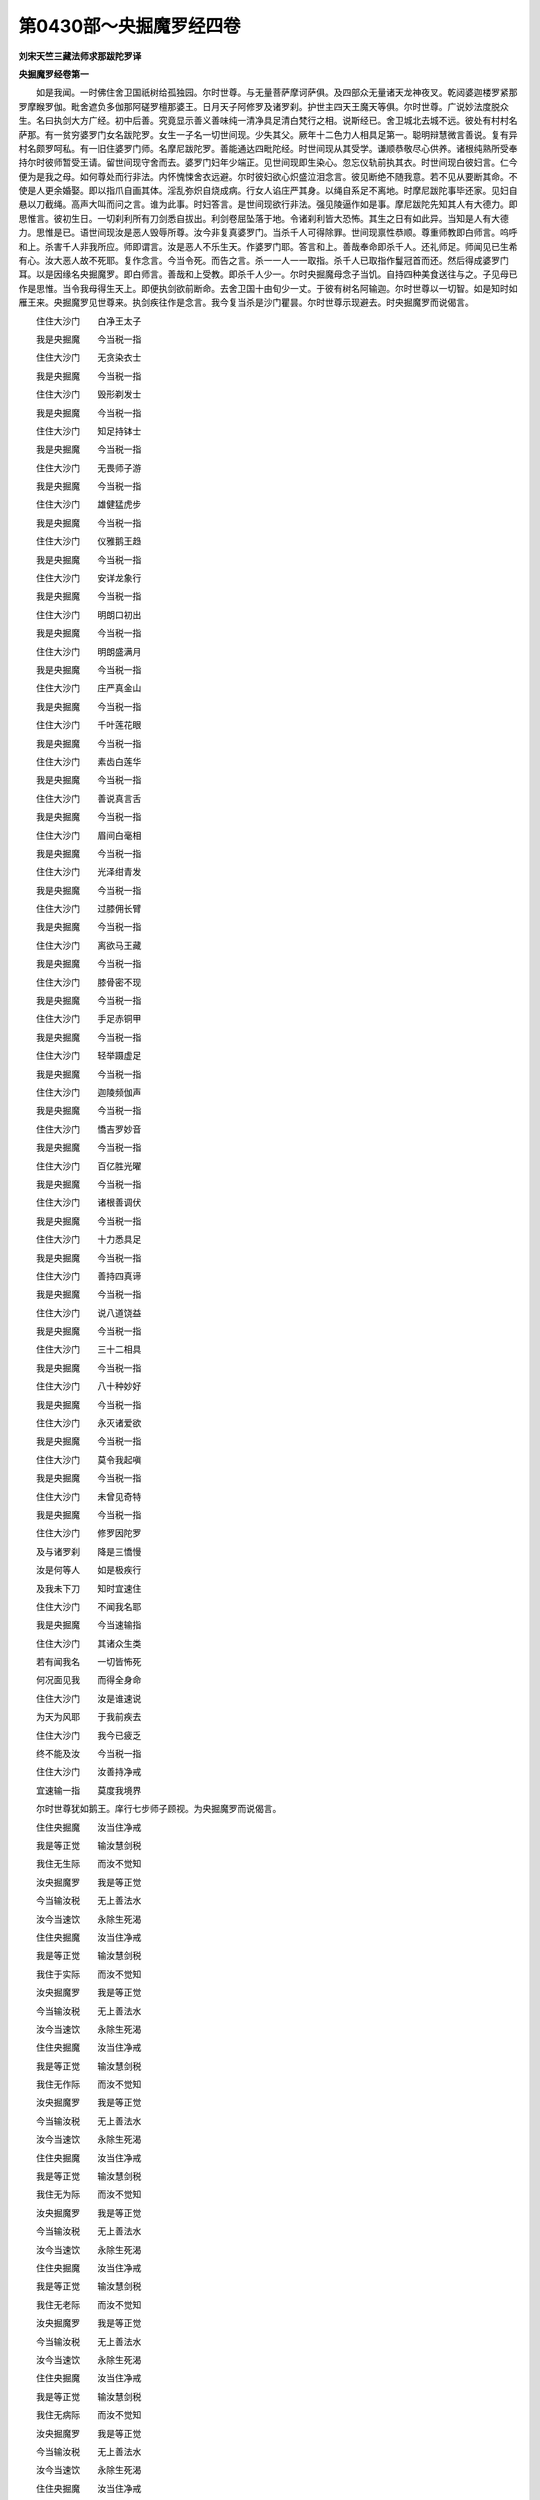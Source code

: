 第0430部～央掘魔罗经四卷
============================

**刘宋天竺三藏法师求那跋陀罗译**

**央掘魔罗经卷第一**


　　如是我闻。一时佛住舍卫国祇树给孤独园。尔时世尊。与无量菩萨摩诃萨俱。及四部众无量诸天龙神夜叉。乾闼婆迦楼罗紧那罗摩睺罗伽。毗舍遮负多伽那阿磋罗檀那婆王。日月天子阿修罗及诸罗刹。护世主四天王魔天等俱。尔时世尊。广说妙法度脱众生。名曰执剑大方广经。初中后善。究竟显示善义善味纯一清净具足清白梵行之相。说斯经已。舍卫城北去城不远。彼处有村村名萨那。有一贫穷婆罗门女名跋陀罗。女生一子名一切世间现。少失其父。厥年十二色力人相具足第一。聪明辩慧微言善说。复有异村名颇罗呵私。有一旧住婆罗门师。名摩尼跋陀罗。善能通达四毗陀经。时世间现从其受学。谦顺恭敬尽心供养。诸根纯熟所受奉持尔时彼师暂受王请。留世间现守舍而去。婆罗门妇年少端正。见世间现即生染心。忽忘仪轨前执其衣。时世间现白彼妇言。仁今便为是我之母。如何尊处而行非法。内怀愧悚舍衣远避。尔时彼妇欲心炽盛泣泪念言。彼见断绝不随我意。若不见从要断其命。不使是人更余婚娶。即以指爪自画其体。淫乱弥炽自烧成病。行女人谄庄严其身。以绳自系足不离地。时摩尼跋陀事毕还家。见妇自悬以刀截绳。高声大叫而问之言。谁为此事。时妇答言。是世间现欲行非法。强见陵逼作如是事。摩尼跋陀先知其人有大德力。即思惟言。彼初生日。一切刹利所有刀剑悉自拔出。利剑卷屈坠落于地。令诸刹利皆大恐怖。其生之日有如此异。当知是人有大德力。思惟是已。语世间现汝是恶人毁辱所尊。汝今非复真婆罗门。当杀千人可得除罪。世间现禀性恭顺。尊重师教即白师言。呜呼和上。杀害千人非我所应。师即谓言。汝是恶人不乐生天。作婆罗门耶。答言和上。善哉奉命即杀千人。还礼师足。师闻见已生希有心。汝大恶人故不死耶。复作念言。今当令死。而告之言。杀一一人一一取指。杀千人已取指作鬘冠首而还。然后得成婆罗门耳。以是因缘名央掘魔罗。即白师言。善哉和上受教。即杀千人少一。尔时央掘魔母念子当饥。自持四种美食送往与之。子见母已作是思惟。当令我母得生天上。即便执剑欲前断命。去舍卫国十由旬少一丈。于彼有树名阿输迦。尔时世尊以一切智。如是知时如雁王来。央掘魔罗见世尊来。执剑疾往作是念言。我今复当杀是沙门瞿昙。尔时世尊示现避去。时央掘魔罗而说偈言。

　　住住大沙门　　白净王太子

　　我是央掘魔　　今当税一指

　　住住大沙门　　无贪染衣士

　　我是央掘魔　　今当税一指

　　住住大沙门　　毁形剃发士

　　我是央掘魔　　今当税一指

　　住住大沙门　　知足持钵士

　　我是央掘魔　　今当税一指

　　住住大沙门　　无畏师子游

　　我是央掘魔　　今当税一指

　　住住大沙门　　雄健猛虎步

　　我是央掘魔　　今当税一指

　　住住大沙门　　仪雅鹅王趋

　　我是央掘魔　　今当税一指

　　住住大沙门　　安详龙象行

　　我是央掘魔　　今当税一指

　　住住大沙门　　明朗口初出

　　我是央掘魔　　今当税一指

　　住住大沙门　　明朗盛满月

　　我是央掘魔　　今当税一指

　　住住大沙门　　庄严真金山

　　我是央掘魔　　今当税一指

　　住住大沙门　　千叶莲花眼

　　我是央掘魔　　今当税一指

　　住住大沙门　　素齿白莲华

　　我是央掘魔　　今当税一指

　　住住大沙门　　善说真言舌

　　我是央掘魔　　今当税一指

　　住住大沙门　　眉间白毫相

　　我是央掘魔　　今当税一指

　　住住大沙门　　光泽绀青发

　　我是央掘魔　　今当税一指

　　住住大沙门　　过膝佣长臂

　　我是央掘魔　　今当税一指

　　住住大沙门　　离欲马王藏

　　我是央掘魔　　今当税一指

　　住住大沙门　　膝骨密不现

　　我是央掘魔　　今当税一指

　　住住大沙门　　手足赤铜甲

　　我是央掘魔　　今当税一指

　　住住大沙门　　轻举蹑虚足

　　我是央掘魔　　今当税一指

　　住住大沙门　　迦陵频伽声

　　我是央掘魔　　今当税一指

　　住住大沙门　　憍吉罗妙音

　　我是央掘魔　　今当税一指

　　住住大沙门　　百亿胜光曜

　　我是央掘魔　　今当税一指

　　住住大沙门　　诸根善调伏

　　我是央掘魔　　今当税一指

　　住住大沙门　　十力悉具足

　　我是央掘魔　　今当税一指

　　住住大沙门　　善持四真谛

　　我是央掘魔　　今当税一指

　　住住大沙门　　说八道饶益

　　我是央掘魔　　今当税一指

　　住住大沙门　　三十二相具

　　我是央掘魔　　今当税一指

　　住住大沙门　　八十种妙好

　　我是央掘魔　　今当税一指

　　住住大沙门　　永灭诸爱欲

　　我是央掘魔　　今当税一指

　　住住大沙门　　莫令我起嗔

　　我是央掘魔　　今当税一指

　　住住大沙门　　未曾见奇特

　　我是央掘魔　　今当税一指

　　住住大沙门　　修罗因陀罗

　　及与诸罗刹　　降是三憍慢

　　汝是何等人　　如是极疾行

　　及我未下刀　　知时宜速住

　　住住大沙门　　不闻我名耶

　　我是央掘魔　　今当速输指

　　住住大沙门　　其诸众生类

　　若有闻我名　　一切皆怖死

　　何况面见我　　而得全身命

　　住住大沙门　　汝是谁速说

　　为天为风耶　　于我前疾去

　　住住大沙门　　我今已疲乏

　　终不能及汝　　今当税一指

　　住住大沙门　　汝善持净戒

　　宜速输一指　　莫度我境界

　　尔时世尊犹如鹅王。庠行七步师子顾视。为央掘魔罗而说偈言。

　　住住央掘魔　　汝当住净戒

　　我是等正觉　　输汝慧剑税

　　我住无生际　　而汝不觉知

　　汝央掘魔罗　　我是等正觉

　　今当输汝税　　无上善法水

　　汝今当速饮　　永除生死渴

　　住住央掘魔　　汝当住净戒

　　我是等正觉　　输汝慧剑税

　　我住于实际　　而汝不觉知

　　汝央掘魔罗　　我是等正觉

　　今当输汝税　　无上善法水

　　汝今当速饮　　永除生死渴

　　住住央掘魔　　汝当住净戒

　　我是等正觉　　输汝慧剑税

　　我住无作际　　而汝不觉知

　　汝央掘魔罗　　我是等正觉

　　今当输汝税　　无上善法水

　　汝今当速饮　　永除生死渴

　　住住央掘魔　　汝当住净戒

　　我是等正觉　　输汝慧剑税

　　我住无为际　　而汝不觉知

　　汝央掘魔罗　　我是等正觉

　　今当输汝税　　无上善法水

　　汝今当速饮　　永除生死渴

　　住住央掘魔　　汝当住净戒

　　我是等正觉　　输汝慧剑税

　　我住无老际　　而汝不觉知

　　汝央掘魔罗　　我是等正觉

　　今当输汝税　　无上善法水

　　汝今当速饮　　永除生死渴

　　住住央掘魔　　汝当住净戒

　　我是等正觉　　输汝慧剑税

　　我住无病际　　而汝不觉知

　　汝央掘魔罗　　我是等正觉

　　今当输汝税　　无上善法水

　　汝今当速饮　　永除生死渴

　　住住央掘魔　　汝当住净戒

　　我是等正觉　　输汝慧剑税

　　我住不死际　　而汝不觉知

　　汝央掘魔罗　　我是等正觉

　　今当输汝税　　无上善法水

　　汝今当速饮　　永除生死渴

　　住住央掘魔　　汝当住净戒

　　我是等正觉　　输汝慧剑税

　　我住无染际　　而汝不觉知

　　汝央掘魔罗　　我是等正觉

　　今当输汝税　　无上善法水

　　汝今当速饮　　永除生死渴

　　住住央掘魔　　汝当住净戒

　　我是等正觉　　输汝慧剑税

　　我住无漏际　　而汝不觉知

　　汝央掘魔罗　　我是等正觉

　　今当输汝税　　无上善法水

　　汝今当速饮　　永除生死渴

　　住住央掘魔　　汝当住净戒

　　我是等正觉　　输汝慧剑税

　　我住无罪际　　而汝不觉知

　　汝央掘魔罗　　我是等正觉

　　今当输汝税　　无上善法水

　　汝今当速饮　　永除生死渴

　　住住央掘魔　　汝当住净戒

　　我是等正觉　　输汝慧剑税

　　我住于谛际　　而汝不觉知

　　汝央掘魔罗　　我是等正觉

　　今当输汝税　　无上善法水

　　汝今当速饮　　永除生死渴

　　住住央掘魔　　汝当住净戒

　　我是等正觉　　输汝慧剑税

　　我住于法际　　而汝不觉知

　　汝央掘魔罗　　我是等正觉

　　今当输汝税　　无上善法水

　　汝今当速饮　　永除生死渴

　　住住央掘魔　　汝当住净戒

　　我是等正觉　　输汝慧剑税

　　我住如法际　　而汝不觉知

　　汝央掘魔罗　　我是等正觉

　　今当输汝税　　无上善法水

　　汝今当速饮　　永除生死渴

　　住住央掘魔　　汝当住净戒

　　我是等正觉　　输汝慧剑税

　　我住寂静际　　而汝不觉知

　　汝央掘魔罗　　我是等正觉

　　今当输汝税　　无上善法水

　　汝今当速饮　　永除生死渴

　　住住央掘魔　　汝当住净戒

　　我是等正觉　　输汝慧剑税

　　我住安隐际　　而汝不觉知

　　汝央掘魔罗　　我是等正觉

　　今当输汝税　　无上善法水

　　汝今当速饮　　永除生死渴

　　住住央掘魔　　汝当住净戒

　　我是等正觉　　输汝慧剑税

　　我住无忧际　　而汝不觉知

　　汝央掘魔罗　　我是等正觉

　　今当输汝税　　无上善法水

　　汝今当速饮　　永除生死渴

　　住住央掘魔　　汝当住净戒

　　我是等正觉　　输汝慧剑税

　　我住离忧际　　而汝不觉知

　　汝央掘魔罗　　我是等正觉

　　今当输汝税　　无上善法水

　　汝今当速饮　　永除生死渴

　　住住央掘魔　　汝当住净戒

　　我是等正觉　　输汝慧剑税

　　我住无尘际　　而汝不觉知

　　汝央掘魔罗　　我是等正觉

　　今当输汝税　　无上善法水

　　汝今当速饮　　永除生死渴

　　住住央掘魔　　汝当住净戒

　　我是等正觉　　输汝慧剑税

　　我住离尘际　　而汝不觉知

　　汝央掘魔罗　　我是等正觉

　　今当输汝税　　无上善法水

　　汝今当速饮　　永除生死渴

　　住住央掘魔　　汝当住净戒

　　我是等正觉　　输汝慧剑税

　　我住无羸际　　而汝不觉知

　　汝央掘魔罗　　我是等正觉

　　今当输汝税　　无上善法水

　　汝今当速饮　　永除生死渴

　　住住央掘魔　　汝当住净戒

　　我是等正觉　　输汝慧剑税

　　我住无灾际　　而汝不觉知

　　汝央掘魔罗　　我是等正觉

　　今当输汝税　　无上善法水

　　汝今当速饮　　永除生死渴

　　住住央掘魔　　汝当住净戒

　　我是等正觉　　输汝慧剑税

　　我住无恼际　　而汝不觉知

　　汝央掘魔罗　　我是等正觉

　　今当输汝税　　无上善法水

　　汝今当速饮　　永除生死渴

　　住住央掘魔　　汝当住净戒

　　我是等正觉　　输汝慧剑税

　　我住无患际　　而汝不觉知

　　汝央掘魔罗　　我是等正觉

　　今当输汝税　　无上善法水

　　汝今当速饮　　永除生死渴

　　住住央掘魔　　汝当住净戒

　　我是等正觉　　输汝慧剑税

　　我住离患际　　而汝不觉知

　　汝央掘魔罗　　我是等正觉

　　今当输汝税　　无上善法水

　　汝今当速饮　　永除生死渴

　　住住央掘魔　　汝当住净戒

　　我是等正觉　　输汝慧剑税

　　我住无有际　　而汝不觉知

　　汝央掘魔罗　　我是等正觉

　　今当输汝税　　无上善法水

　　汝今当速饮　　永除生死渴

　　住住央掘魔　　汝当住净戒

　　我是等正觉　　输汝慧剑税

　　我住无量际　　而汝不觉知

　　汝央掘魔罗　　我是等正觉

　　今当输汝税　　无上善法水

　　汝今当速饮　　永除生死渴

　　住住央掘魔　　汝当住净戒

　　我是等正觉　　输汝慧剑税

　　我住无上际　　而汝不觉知

　　汝央掘魔罗　　我是等正觉

　　今当输汝税　　无上善法水

　　汝今当速饮　　永除生死渴

　　住住央掘魔　　汝当住净戒

　　我是等正觉　　输汝慧剑税

　　我住最胜际　　而汝不觉知

　　汝央掘魔罗　　我是等正觉

　　今当输汝税　　无上善法水

　　汝今当速饮　　永除生死渴

　　住住央掘魔　　汝当住净戒

　　我是等正觉　　输汝慧剑税

　　我住于恒际　　而汝不觉知

　　汝央掘魔罗　　我是等正觉

　　今当输汝税　　无上善法水

　　汝今当速饮　　永除生死渴

　　住住央掘魔　　汝当住净戒

　　我是等正觉　　输汝慧剑税

　　我住等高际　　而汝不觉知

　　汝央掘魔罗　　我是等正觉

　　今当输汝税　　无上善法水

　　汝今当速饮　　永除生死渴

　　住住央掘魔　　汝当住净戒

　　我是等正觉　　输汝慧剑税

　　我住于上际　　而汝不觉知

　　汝央掘魔罗　　我是等正觉

　　今当输汝税　　无上善法水

　　汝今当速饮　　永除生死渴

　　住住央掘魔　　汝当住净戒

　　我是等正觉　　输汝慧剑税

　　我住不坏际　　而汝不觉知

　　汝央掘魔罗　　我是等正觉

　　今当输汝税　　无上善法水

　　汝今当速饮　　永除生死渴

　　住住央掘魔　　汝当住净戒

　　我是等正觉　　输汝慧剑税

　　我住不崩际　　而汝不觉知

　　汝央掘魔罗　　我是等正觉

　　今当输汝税　　无上善法水

　　汝今当速饮　　永除生死渴

　　住住央掘魔　　汝当住净戒

　　我是等正觉　　输汝慧剑税

　　我住无边际　　而汝不觉知

　　汝央掘魔罗　　我是等正觉

　　今当输汝税　　无上善法水

　　汝今当速饮　　永除生死渴

　　住住央掘魔　　汝当住净戒

　　我是等正觉　　输汝慧剑税

　　我住不可见　　而汝不觉知

　　汝央掘魔罗　　我是等正觉

　　今当输汝税　　无上善法水

　　汝今当速饮　　永除生死渴

　　住住央掘魔　　汝当住净戒

　　我是等正觉　　输汝慧剑税

　　我住深法际　　而汝不觉知

　　汝央掘魔罗　　我是等正觉

　　今当输汝税　　无上善法水

　　汝今当速饮　　永除生死渴

　　住住央掘魔　　汝当住净戒

　　我是等正觉　　输汝慧剑税

　　我住难见际　　而汝不觉知

　　汝央掘魔罗　　我是等正觉

　　今当输汝税　　无上善法水

　　汝今当速饮　　永除生死渴

　　住住央掘魔　　汝当住净戒

　　我是等正觉　　输汝慧剑税

　　我住微细法　　而汝不觉知

　　汝央掘魔罗　　我是等正觉

　　今当输汝税　　无上善法水

　　汝今当速饮　　永除生死渴

　　住住央掘魔　　汝当住净戒

　　我是等正觉　　输汝慧剑税

　　我住满法际　　而汝不觉知

　　汝央掘魔罗　　我是等正觉

　　今当输汝税　　无上善法水

　　汝今当速饮　　永除生死渴

　　住住央掘魔　　汝当住净戒

　　我是等正觉　　输汝慧剑税

　　我住极难见　　而汝不觉知

　　汝央掘魔罗　　我是等正觉

　　今当输汝税　　无上善法水

　　汝今当速饮　　永除生死渴

　　住住央掘魔　　汝当住净戒

　　我是等正觉　　输汝慧剑税

　　我住无定法　　而汝不觉知

　　汝央掘魔罗　　我是等正觉

　　今当输汝税　　无上善法水

　　汝今当速饮　　永除生死渴

　　住住央掘魔　　汝当住净戒

　　我是等正觉　　输汝慧剑税

　　我住无诤际　　而汝不觉知

　　汝央掘魔罗　　我是等正觉

　　今当输汝税　　无上善法水

　　汝今当速饮　　永除生死渴

　　住住央掘魔　　汝当住净戒

　　我是等正觉　　输汝慧剑税

　　我住无分别　　而汝不觉知

　　汝央掘魔罗　　我是等正觉

　　今当输汝税　　无上善法水

　　汝今当速饮　　永除生死渴

　　住住央掘魔　　汝当住净戒

　　我是等正觉　　输汝慧剑税

　　我住于无际　　而汝不觉知

　　汝央掘魔罗　　我是等正觉

　　今当输汝税　　无上善法水

　　汝今当速饮　　永除生死渴

　　住住央掘魔　　汝当住净戒

　　我是等正觉　　输汝慧剑税

　　我住解脱际　　而汝不觉知

　　汝央掘魔罗　　我是等正觉

　　今当输汝税　　无上善法水

　　汝今当速饮　　永除生死渴

　　住住央掘魔　　汝当住净戒

　　我是等正觉　　输汝慧剑税

　　我住寂静际　　而汝不觉知

　　汝央掘魔罗　　我是等正觉

　　今当输汝税　　无上善法水

　　汝今当速饮　　永除生死渴

　　住住央掘魔　　汝当住净戒

　　我是等正觉　　输汝慧剑税

　　我住寂止际　　而汝不觉知

　　汝央掘魔罗　　我是等正觉

　　今当输汝税　　无上善法水

　　汝今当速饮　　永除生死渴

　　住住央掘魔　　汝当住净戒

　　我是等正觉　　输汝慧剑税

　　我住上止际　　而汝不觉知

　　汝央掘魔罗　　我是等正觉

　　今当输汝税　　无上善法水

　　汝今当速饮　　永除生死渴

　　住住央掘魔　　汝当住净戒

　　我是等正觉　　输汝慧剑税

　　我住无断际　　而汝不觉知

　　汝央掘魔罗　　我是等正觉

　　今当输汝税　　无上善法水

　　汝今当速饮　　永除生死渴

　　住住央掘魔　　汝当住净戒

　　我是等正觉　　输汝慧剑税

　　我住彼岸际　　而汝不觉知

　　汝央掘魔罗　　我是等正觉

　　今当输汝税　　无上善法水

　　汝今当速饮　　永除生死渴

　　住住央掘魔　　汝当住净戒

　　我是等正觉　　输汝慧剑税

　　我住美妙际　　而汝不觉知

　　汝央掘魔罗　　我是等正觉

　　今当输汝税　　无上善法水

　　汝今当速饮　　永除生死渴

　　住住央掘魔　　汝当住净戒

　　我是等正觉　　输汝慧剑税

　　我住离虚伪　　而汝不觉知

　　汝央掘魔罗　　我是等正觉

　　今当输汝税　　无上善法水

　　汝今当速饮　　永除生死渴

　　住住央掘魔　　汝当住净戒

　　我是等正觉　　输汝慧剑税

　　我住破宅际　　而汝不觉知

　　汝央掘魔罗　　我是等正觉

　　今当输汝税　　无上善法水

　　汝今当速饮　　永除生死渴

　　住住央掘魔　　汝当住净戒

　　我是等正觉　　输汝慧剑税

　　我住伏慢际　　而汝不觉知

　　汝央掘魔罗　　我是等正觉

　　今当输汝税　　无上善法水

　　汝今当速饮　　永除生死渴

　　住住央掘魔　　汝当住净戒

　　我是等正觉　　输汝慧剑税

　　我住伏幻际　　而汝不觉知

　　汝央掘魔罗　　我是等正觉

　　今当输汝税　　无上善法水

　　汝今当速饮　　永除生死渴

　　住住央掘魔　　汝当住净戒

　　我是等正觉　　输汝慧剑税

　　我住伏痴际　　而汝不觉知

　　汝央掘魔罗　　我是等正觉

　　今当输汝税　　无上善法水

　　汝今当速饮　　永除生死渴

　　住住央掘魔　　汝当住净戒

　　我是等正觉　　输汝慧剑税

　　我住于舍际　　而汝不觉知

　　汝央掘魔罗　　我是等正觉

　　今当输汝税　　无上善法水

　　汝今当速饮　　永除生死渴

　　住住央掘魔　　汝当住净戒

　　我是等正觉　　输汝慧剑税

　　我住法界际　　而汝不觉知

　　汝央掘魔罗　　我是等正觉

　　今当输汝税　　无上善法水

　　汝今当速饮　　永除生死渴

　　住住央掘魔　　汝当住净戒

　　我是等正觉　　输汝慧剑税

　　我住无入际　　而汝不觉知

　　汝央掘魔罗　　我是等正觉

　　今当输汝税　　无上善法水

　　汝今当速饮　　永除生死渴

　　住住央掘魔　　汝当住净戒

　　我是等正觉　　输汝慧剑税

　　我住纯善际　　而汝不觉知

　　汝央掘魔罗　　我是等正觉

　　今当输汝税　　无上善法水

　　汝今当速饮　　永除生死渴

　　住住央掘魔　　汝当住净戒

　　我是等正觉　　输汝慧剑税

　　我住出世际　　而汝不觉知

　　汝央掘魔罗　　我是等正觉

　　今当输汝税　　无上善法水

　　汝今当速饮　　永除生死渴

　　住住央掘魔　　汝当住净戒

　　我是等正觉　　输汝慧剑税

　　我住无动际　　而汝不觉知

　　汝央掘魔罗　　我是等正觉

　　今当输汝税　　无上善法水

　　汝今当速饮　　永除生死渴

　　住住央掘魔　　汝当住净戒

　　我是等正觉　　输汝慧剑税

　　我住殿堂际　　而汝不觉知

　　汝央掘魔罗　　我是等正觉

　　今当输汝税　　无上善法水

　　汝今当速饮　　永除生死渴

　　住住央掘魔　　汝当住净戒

　　我是等正觉　　输汝慧剑税

　　我住不悔际　　而汝不觉知

　　汝央掘魔罗　　我是等正觉

　　今当输汝税　　无上善法水

　　汝今当速饮　　永除生死渴

　　住住央掘魔　　汝当住净戒

　　我是等正觉　　输汝慧剑税

　　我住休息际　　而汝不觉知

　　汝央掘魔罗　　我是等正觉

　　今当输汝税　　无上善法水

　　汝今当速饮　　永除生死渴

　　住住央掘魔　　汝当住净戒

　　税是等正觉　　输汝慧剑税

　　我住究竟际　　而汝不觉知

　　汝央掘魔罗　　我是等正觉

　　今当输汝税　　无上善法水

　　汝今当速饮　　永除生死渴

　　住住央掘魔　　汝当住净戒

　　我是等正觉　　输汝慧剑税

　　我住三毒断　　而汝不觉知

　　汝央掘魔罗　　我是等正觉

　　今当输汝税　　无上善法水

　　汝今当速饮　　永除生死渴

　　住住央掘魔　　汝当住净戒

　　我是等正觉　　输汝慧剑税

　　我住烦恼断　　而汝不觉知

　　汝央掘魔罗　　我是等正觉

　　今当输汝税　　无上善法水

　　汝今当速饮　　永除生死渴

　　住住央掘魔　　汝当住净戒

　　我是等正觉　　输汝慧剑税

　　我住有余断　　而汝不觉知

　　汝央掘魔罗　　我是等正觉

　　今当输汝税　　无上善法水

　　汝今当速饮　　永除生死渴

　　住住央掘魔　　汝当住净戒

　　我是等正觉　　输汝慧剑税

　　我住三毒尽　　而汝不觉知

　　汝央掘魔罗　　我是等正觉

　　今当输汝税　　无上善法水

　　汝今当速饮　　永除生死渴

　　住住央掘魔　　汝当住净戒

　　我是等正觉　　输汝慧剑税

　　我住于灭际　　而汝不觉知

　　汝央掘魔罗　　我是等正觉

　　今当输汝税　　无上善法水

　　汝今当速饮　　永除生死渴

　　住住央掘魔　　汝当住净戒

　　我是等正觉　　输汝慧剑税

　　我住于舍际　　而汝不觉知

　　汝央掘魔罗　　我是等正觉

　　今当输汝税　　无上善法水

　　汝今当速饮　　永除生死渴

　　住住央掘魔　　汝当住净戒

　　我是等正觉　　输汝慧剑税

　　我住覆护际　　而汝不觉知

　　汝央掘魔罗　　我是等正觉

　　今当输汝税　　无上善法水

　　汝今当速饮　　永除生死渴

　　住住央掘魔　　汝当住净戒

　　我是等正觉　　输汝慧剑税

　　我住依怙际　　而汝不觉知

　　汝央掘魔罗　　我是等正觉

　　今当输汝税　　无上善法水

　　汝今当速饮　　永除生死渴

　　住住央掘魔　　汝当住净戒

　　我是等正觉　　输汝慧剑税

　　我住趣向际　　而汝不觉知

　　汝央掘魔罗　　我是等正觉

　　今当输汝税　　无上善法水

　　汝今当速饮　　永除生死渴

　　住住央掘魔　　汝当住净戒

　　我是等正觉　　输汝慧剑税

　　我住洲渚际　　而汝不觉知

　　汝央掘魔罗　　我是等正觉

　　今当输汝税　　无上善法水

　　汝今当速饮　　永除生死渴

　　住住央掘魔　　汝当住净戒

　　我是等正觉　　输汝慧剑税

　　我住容受际　　而汝不觉知

　　汝央掘魔罗　　我是等正觉

　　今当输汝税　　无上善法水

　　汝今当速饮　　永除生死渴

　　住住央掘魔　　汝当住净戒

　　我是等正觉　　输汝慧剑税

　　我住伏悭嫉　　而汝不觉知

　　汝央掘魔罗　　我是等正觉

　　今当输汝税　　无上善法水

　　汝今当速饮　　永除生死渴

　　住住央掘魔　　汝当住净戒

　　我是等正觉　　输汝慧剑税

　　我住离渴际　　而汝不觉知

　　汝央掘魔罗　　我是等正觉

　　今当输汝税　　无上善法水

　　汝今当速饮　　永除生死渴

　　住住央掘魔　　汝当住净戒

　　我是等正觉　　输汝慧剑税

　　我住舍一切　　而汝不觉知

　　汝央掘魔罗　　我是等正觉

　　今当输汝税　　无上善法水

　　汝今当速饮　　永除生死渴

　　住住央掘魔　　汝当住净戒

　　我是等正觉　　输汝慧剑税

　　我住离一切　　而汝不觉知

　　汝央掘魔罗　　我是等正觉

　　今当输汝税　　无上善法水

　　汝今当速饮　　永除生死渴

　　住住央掘魔　　汝当住净戒

　　我是等正觉　　输汝慧剑税

　　我住一切止　　而汝不觉知

　　汝央掘魔罗　　我是等正觉

　　今当输汝税　　无上善法水

　　汝今当速饮　　永除生死渴

　　住住央掘魔　　汝当住净戒

　　我是等正觉　　输汝慧剑税

　　我住断道际　　而汝不觉知

　　汝央掘魔罗　　我是等正觉

　　今当输汝税　　无上善法水

　　汝今当速饮　　永除生死渴

　　住住央掘魔　　汝当住净戒

　　我是等正觉　　输汝慧剑税

　　我住空乐际　　而汝不觉知

　　汝央掘魔罗　　我是等正觉

　　今当输汝税　　无上善法水

　　汝今当速饮　　永除生死渴

　　住住央掘魔　　汝当住净戒

　　我是等正觉　　输汝慧剑税

　　我住结断际　　而汝不觉知

　　汝央掘魔罗　　我是等正觉

　　今当输汝税　　无上善法水

　　汝今当速饮　　永除生死渴

　　住住央掘魔　　汝当住净戒

　　我是等正觉　　输汝慧剑税

　　我住爱尽际　　而汝不觉知

　　汝央掘魔罗　　我是等正觉

　　今当输汝税　　无上善法水

　　汝今当速饮　　永除生死渴

　　住住央掘魔　　汝当住净戒

　　我是等正觉　　输汝慧剑税

　　我住离欲灭　　而汝不觉知

　　汝央掘魔罗　　我是等正觉

　　今当输汝税　　无上善法水

　　汝今当速饮　　永除生死渴

　　住住央掘魔　　汝当住净戒

　　我是等正觉　　输汝慧剑税

　　我住涅槃际　　而汝不觉知

　　汝央掘魔罗　　我是等正觉

　　今当输汝税　　无上善法水

　　汝今当速饮　　永除生死渴

　　住住央掘魔　　汝当住净戒

　　我是等正觉　　输汝慧剑税

　　汝当舍利刀　　疾来归明智

　　莫随恶师慧　　非法谓为法

　　应尝至药味　　然后深自觉

　　一切畏杖痛　　莫不爱寿命

　　取己可为譬　　勿杀勿教杀

　　如他己不异　　如己他亦然

　　取己可为譬　　勿杀勿教杀

　　莫作罗刹形　　人血常涂身

　　人血涂利剑　　不宜恒在手

　　速舍首指鬘　　离是二生业

　　二生非法求　　是则恶罗刹

　　羔羊于母所　　犹尚知孝养

　　哀哉汝可愍　　为恶师所误

　　挥手奋利剑　　而欲害所生

　　汝今所造业　　恶逆过禽兽

　　杀害甚罗刹　　凶暴踰修罗

　　永入弊魔党　　长与人类分

　　咄哉恶逆者　　母恩世难报

　　怀任十二月　　将护尽胎养

　　既生常鞠育　　长夜忍苦秽

　　今且观汝母　　血泪盈目流

　　忘身爱念汝　　躬自持食来

　　风吹发蓬乱　　尘土坌污身

　　手足悉龟坼　　众苦集朽形

　　久受饥渴恼　　寒暑亦备经

　　逼切心狂乱　　愁毒恒怨嗟

　　尔时彼母见佛世尊与央掘魔罗往反苦论。子心降伏纵身垂臂。念其子故说偈白佛。

　　久失宝藏今还得　　尘秽坏眼今明净

　　哀哉我子心迷乱　　常以人血自涂身

　　极利刀剑恒在手　　多杀人众成尸聚

　　当令此子随顺我　　今敬稽首等正觉

　　多人见骂难听闻　　汝子如是切责我

　　尔时世尊告央掘魔罗。此树下者是汝之母生育之恩深重难报。云何欲害令其生天。央掘魔罗非法谓法。如春时焰渴鹿迷惑。汝亦如是。随恶师教而生迷惑。若诸众生非法谓法。命终当堕无择地狱。央掘魔罗。汝今疾来归依如来。央掘魔罗。莫怖莫畏。如来大慈是无畏处等视众生如罗睺罗。救疗众疾无依作依。如来安隐是稣息处。诸无亲者为作亲善。诸贫乞者为作宝藏。失佛道者示无上道。为诸恐怖而作覆护。为诸漂溺而作舟梁。汝当疾舍利剑出家学道。顶礼母足悔过自洗。至诚启请求听出家。济度汝母离三有苦。今输税汝出家具足。汝今当饮甘露法水。汝久游恶道迷乱疲惓。今当休息。汝是税主我亦税主。为守道王于一切众生常受其税令得超渡生死有海。尔时央掘魔罗即舍利剑。如一岁婴儿捉火即放振手啼泣。时央掘魔罗舍鬘振手发声呼叫。亦复如是。如人熟眠蛇卒啮脚即时惊起振手远掷。央掘魔罗。速舍指鬘亦复如是。尔时央掘魔罗。如离非人所持。自知惭愧血出遍身泪流如雨。譬如有人为蛇所螫良医为咒令作蛇行。央掘魔罗宛转腹行三十九旋亦复如是。然后进前顶礼佛足。而说偈言。

　　奇哉正觉第一慈　　调御人师为我来

　　令我得度无知海　　愚痴闇冥涛波惑

　　奇哉正觉无上悲　　调御人师为我来

　　度我生死旷野难　　种种烦恼棘刺林

　　奇哉正觉第一喜　　调御人师为我来

　　令我得度诸迷惑　　邪见虎狼禽兽难

　　奇哉正觉第一舍　　调御人师为我来

　　令我得度无择狱　　永离炽然无量苦

　　无依怙者为作依　　无亲厚者为作亲

　　集众恶业趣大苦　　今为我来作归依

　　尔时世尊告央掘魔罗。汝今可起速往母所。至诚悔过求听出家。尔时央掘魔罗。从佛足起往至母所。围旋多匝五体投地。至诚忏悔悲感大叫。即向其母而说偈言。

　　呜呼慈母我大过　　集诸恶业成罪积

　　随恶师教行暴害　　杀人一千唯少一

　　我于今日归依母　　亦复归依佛世尊

　　我今稽首礼母足　　唯愿哀愍听出家

　　尔时彼母。说偈答言。

　　我今已听汝　　出家为后世

　　我亦求如来　　出家受具足

　　奇哉难思议　　如来无有譬

　　佛今度我子　　普哀诸世间

　　如来妙色身　　功德无伦匹

　　我今少称叹　　最胜天中天

　　尔时世尊。以偈答言。

　　善哉善女人　　当得无间乐

　　今可听汝子　　于我前出家

　　汝今年衰老　　出家时已过

　　但当深信乐　　以法自稣息

　　汝今且小待　　波斯匿王至

　　尔时天帝释。将诸天众婇女眷属。放身光明照舍卫国。见央掘魔罗与佛相抗力屈心变摧伏归悔。发大欢喜而说偈言。

　　奇哉十力雄　　调御无与等

　　降伏央掘魔　　常血涂身过

　　檀那因陀罗　　阿修罗罗刹

　　凶暴夜叉鬼　　及余诸恶人

　　那伽紧那罗　　大力迦楼罗

　　彼闻央掘魔　　恐怖皆闭目

　　何况人中王　　见而不恐怖

　　彼初出生时　　龙神咸振惧

　　一切诸刹利　　铠解刀剑落

　　何况人中王　　见而不恐惧

　　如是凶恶业　　如来悉调伏

　　佛力不思议　　智慧境亦然

　　奇哉央掘魔　　善住无染戒

　　梵行甚清净　　犹如真金山

　　奇哉我今日　　快得善法利

　　我今当施兴　　央掘魔罗衣

　　唯愿为我受　　世尊哀愍故

　　今施央掘魔　　沙门随法服

　　是大乞士王　　世尊善观察

　　尔时帝释白央掘魔罗言。唯愿大士。受此天衣以为法服。时央掘魔罗谓帝释言。汝是何等蚊蚋小虫。我岂当受不信之施。汝是何等贪欲之驴。未度生死众苦长流。自性羸形何能施衣。当知汝是自性羸形。何能施人无价之衣。譬如国王有千力士。未见怨时便已躃地。何能与彼敌国大王千力士战。如是我受无价衣者。何能降伏亿烦恼魔及自性魔。我当断除无量烦恼如佛所叹。十二头陀沙门行法我应当学。汝非天王无异生盲。汝天帝释。不知差别。何等名为凶暴恶业。汝是蚊蚋。安能知我是凶恶人耶。呜呼帝释。汝知央掘魔罗是凶恶人。又能解知佛法正义。何等沙门初始出家习无价衣耶。汝都不知出家净法。呜呼帝释。汝是如来正法外人。如来长子上座迦葉。有摩尼等八万宝库及余宝藏其数无量。并余种种无价宝衣弃之如唾。出家学道行沙门法。受行十二头陀苦行。何故不习无价之衣为放逸耶。上座迦葉。弃舍种种甘膳之食。舍肉味食。受持修行不食肉法。家家乞食不恶恶想。始终常一苦乐无变。其所乞处有种种人。或言无者。或骂辱者。答言安乐。然后舍去心不倾动。若言有者不生贪喜。答言安乐。受之而去心不倾动。若以大财施众僧者。于未来世众僧受用。一一宝藏无有穷尽。以何等故不奉施僧。而自分付饿鬼贫穷孤独乞白。帝释。沙门法者不多积聚。乃至盐油亦不受畜。是沙门法。奴婢田宅若卖若买诸不净物非沙门法。是在家法。若施若受诸不净物。悉皆如是。汝大愚痴聚。如是等辈今当调伏。如治稊稗害善苗者。我之所杀作指鬘者。彼等悉是坏法众生。无有一人是比丘比丘尼优婆塞优婆夷者。

　　尔时帝释谓央掘魔罗。不害相者是则为法。如来等视一切众生如罗睺罗。云何听许调伏恶人。央掘魔罗。言害与不害差别之相。汝云何知。如幻士方便他所不知。如是菩萨如幻境界。汝佛法外人。云何能知害与不害各有二种。有声闻不害。有菩萨不害。汝小蚊蚋。云何能知二种不害。汝之境界及菩萨境界差别之相。犹如蚊翼覆于虚空。譬如沙门非人所持。尔时大众应守护不。帝释答言。应当守护。问言。若因护死谁应得罪。帝释答言。净除害心无得罪者。央掘魔罗言。如是调伏诸恶象类。若令彼死守护之人无得罪者。当得无量殊胜功德。如是害不害相差别难知。是名菩萨不害。问言。譬如良医疗治病人以钩钩舌。彼若死者医有罪不。答言无也。彼良医者多所饶益。除有害心。问言。如是调伏诸恶象类。若令彼死为有罪不。答言无也。当得无量殊胜功德。除有害心。问言。譬如弟子从师受学。因教而死师有罪不。答言无也。除有害心。问言。如是威德众生明显众生。恶象类者见之而死。有遮罪不。答言无也。除有害心。是故帝释。汝不知善业恶业差别之相。不知沙门非沙门差别之相。诸恶象类坏正法者应当调伏。如上座迦葉等八十大声闻。乃至亿耳。一切皆舍诸大宝藏。出家学道于正法中少欲知足。比丘何须习无价衣。是等一切剃发除慢。孤游持钵乞食活命着坏色衣。如是比丘云何放逸。常为寒暑饥渴所逼。足蹈尘土恒如野鹿。不越小戒如牦牛爱尾守护不舍如乌伏子。如折牙象无复形好。彼复何须习无价衣。汝正法外人慎勿复语。如彼外道旃陀罗辈毕竟不入二生众中。汝亦如是。是正法外旃陀罗也。汝小蚊蚋默然无声。

**央掘魔罗经卷第二**


　　尔时娑婆世界主梵天王。放大光明照舍卫国。一心合掌顶礼佛足。供养如来及央掘魔罗已。而说偈言。

　　奇哉我今见大战　　如二雄猛师子斗

　　奇哉调御天人师　　如来善调央掘魔

　　譬如毒蛇见咒师　　吹气放毒不怖畏

　　师即调伏令寂静　　三界大师亦如是

　　调伏凶恶央掘魔　　我今稽首三界医

　　大神通力不思议　　我今稽首自在王

　　大天所建甚奇特　　以法建立央掘魔

　　所为最胜无可譬　　是故名曰无譬尊

　　央掘魔今为胜业　　住戒调伏极寂静

　　身心安隐无所畏　　犹如自性真金色

　　纯净极妙阎浮金　　唯愿如来哀受施

　　令央掘魔服天衣　　当令我得大菩提

　　彼服此衣护梵行　　究竟清净心不动

　　尔时央掘魔罗谓梵王言。汝是何人多言两舌。言央掘魔罗习近我衣久持梵行。而见毁辱汝是恶梵非梵梵像。汝蚊蚋来所言梵者。梵有何义。云何名为世间梵业。我岂服习蚊蚋之衣而修梵行。我亦不作佣作之人。我亦不能随他所欲。我亦不为负债之人。如申头罗(申头罗者外国幻人作飞人戏令空中来去往返至速)速往速反。汝小蚊蚋亦复如是。往受梵乐还来堕此。不知菩萨受生真实功德。非法为法。如汝等辈不觉生死迷惑轮转。呜呼梵天。汝真知善恶言。央掘魔罗大作恶业。汝蚊蚋恶梵为何所知。应当修学菩萨所行。尔时梵王答央掘魔罗言。汝现杀人一千少一。今犹见汝强梁不息。乃至雕鹫不敢近。汝此非强梁者。何处更有真强梁耶。此非恶魔者。何处更有真恶魔耶。央掘魔罗。汝莫放逸。所作恶业方便除灭。善哉如来真为大悲。乃能度此央掘魔罗等凶暴众生。

　　尔时央掘魔罗谓梵王言。恶梵蚊蚋汝将何去。汝复当于何处迷转。不知善恶众生死堕恶道。譬如有人行至丛林。夜见树上有萤火虫惊怖而还。语城中人言彼林被烧。时有众人俱往视之。见是萤火知非林烧。今汝恶梵亦复如是。唱言我痴。而自欺诳及欺余人。汝及余人后自当知是幻积聚。譬如痴人行至丛林见无忧树华。谓呼是火恐怖而归。还入城中告众人言。彼林被烧。众人往见知非是火。汝小蚊蚋亦复如是。汝及余人后自当知善及不善。亦自当知是幻积聚。莫复更出此不实言。汝当默然勿学妄语。

　　尔时护世四王来诣佛所。大供养佛及央掘魔。设供养已。即向如来及央掘魔罗。而说偈言。

　　奇哉甚希有　　世雄今大战

　　问答第一义　　慧光除痴冥

　　奇哉善调御　　无上天人师

　　是故无量力　　号名为如来

　　第一钵昙摩　　清净柔软足

　　尘水所不污　　是故稽首礼

　　我今归依佛　　一心请所愿

　　当令央掘魔　　受用我等钵

　　央掘魔今好　　犹如空中月

　　央掘魔庄严　　净戒光圆满

　　尔时央掘魔罗谓四天王言。汝是何等蚊蚋小虫。护世护世而自贡高。唱言我当施汝天钵。而见毁辱。汝等且待观我难事。须臾自见执持瓦器。何用如是放逸钵为。而以护世高自称举。名护世者。谓能调伏诸恶象类。非护世间护真实法。名为护世。譬如有人闻俱耆罗声。又见其形。寻复见乌而生迷惑。作是说言。俱耆罗俱耆罗。汝等如是。非法为法守护非法。如彼见乌谓俱耆罗。汝应护法莫护世间。蚊蚋四王且各默然。

　　尔时恶魔波旬来诣佛所。供养佛已却住一面。向央掘魔罗而说偈言。

　　汝今速出家　　欺诳入我城

　　我亦不念汝　　且令出泥犁

　　尔时央掘魔罗。以偈答曰。

　　远去贼狗魔　　蚊蚋无畏说

　　及未被五系　　波旬宜速去

　　莫令我须臾　　左脚蹴弊狗

　　若空无我时　　自恣游宫殿

　　如金翅鸟王　　处在须弥顶

　　下观大海中　　诸龙共游戏

　　菩萨金翅王　　游戏泥犁上

　　快饮解脱水　　俯观苦众生

　　贼狗魔默然　　谛听甘露法

　　然后还天上　　随意恣所欲

　　尔时摩醯首罗神。为如来及央掘魔罗。设大供养已却住一面。欣敬交至以偈叹言。

　　我今礼尊足　　欣敬说伽陀

　　如来妙色身　　譬如优钵罗

　　齿白拘牟头　　目净千叶华

　　智慧无染污　　净踰分陀利

　　奇哉央掘魔　　殊胜甚希有

　　住在凡夫地　　而能降伏魔

　　当速成正觉　　普救诸世间

　　尔时央掘魔罗。以偈答言。

　　汝是何卑趣　　妄称摩醯罗

　　假名为自在　　非真自在王

　　汝今云何知　　我住凡夫地

　　长牙毗舍遮　　宜速答所问

　　形色尚丑陋　　有如癞病人

　　而为诸世间　　广说治癞方

　　自病不能救　　安能疗他疾

　　今汝小蚊蚋　　痴惑亦复然

　　不知自趣性　　云何知他心

　　而言央掘魔　　住在凡夫地

　　汝不应灌顶　　副他自在王

　　无知且默然　　须臾自当见

　　尔时如来所依坐树。其树有神。见央掘魔罗心生敬信。以偈叹言。

　　疾来央掘魔　　勇慧坚固士

　　今请服法衣　　供施汝初饭

　　施汝及如来　　当得第一果

　　尔时央掘魔罗。以偈答言。

　　如来未曾食　　声闻亦复然

　　汝今为施谁　　速说决所疑

　　尔时树神。以偈难言。

　　如来常饭食　　声闻亦复然

　　坚固欲出家　　不应作妄语

　　应当舍虚伪　　谄曲非清净

　　若人越一法　　是即为妄语

　　不度于他世　　无恶而不造

　　尔时央掘魔罗。以偈答言。

　　汝是卑下姓　　今欲何所说

　　汝且自观察　　女人佛所毁

　　世间谁妄语　　谁为真实说

　　谁世间贪食　　谁世间病死

　　如来悉具足　　大我实功德

　　众生不能知　　是则为妄语

　　不食而言食　　是则为妄语

　　彼尚无出家　　况复受具足

　　不知隐覆说　　是则为妄语

　　彼尚无出家　　况复受具足

　　我不越一法　　而汝越无量

　　速向天中天　　悔除虚妄语

　　尔时树神。以偈难言。

　　汝以何因缘　　说我是卑趣

　　未离毗舍遮　　何能知男女

　　尔时央掘魔罗。以偈答言。

　　譬如转轮王　　珍宝庄严座

　　臭狗暂卧上　　还至不净处

　　汝以卑陋性　　暂游方便法

　　还复处女身　　纵心五欲乐

　　汝今应方便　　速舍女狗身

　　莫取男女相　　当修空寂法

　　修习空法已　　疾得男子性

　　尔时尊者舍利弗大目犍连。犹如鹅王。以神通力乘虚而来。来至佛所顶礼佛足却住一面。见央掘魔罗心生随喜。时大目连以偈叹言。

　　超哉勇慧士　　善修殊胜业

　　宜速随佛去　　出家修净戒

　　与诸梵行者　　乘虚至祇园

　　愿佛时哀许　　出家受具足

　　普令诸世间　　一切共瞻仰

　　陵虚犹鹅王　　明净如满月

　　尔时央掘魔罗。以偈问曰。

　　云何世神通　　云何神通本

　　神力第一尊　　速说断我疑

　　尔时大目犍连。以偈答言。

　　若人修净舍　　常施履屣乘

　　比丘持净戒　　远离不习近

　　如是二因缘　　疾获神通力

　　尔时央掘魔罗。复说偈言。

　　呜呼大目连　　修习蚊蚋行

　　不能分别知　　第一真实通

　　蚊蚋乘虚来　　无知宜默然

　　常行自他利　　愿速安众生

　　如是修方便　　疾获上神通

　　安慰说法者　　或时遭苦难

　　舍身为救护　　疾获上神通

　　我今当速行　　广度诸群生

　　至于只陀林　　当得大神通

　　如是无限量　　所谓摩诃衍

　　无量复无边　　所谓诸如来

　　尔时央掘魔罗说此偈已。即复说偈问舍利弗言。

　　云何舍利弗　　世间大智慧

　　智慧从何生　　速说决所疑

　　尔时舍利弗。以偈答言。

　　善护持五戒　　能成大智慧

　　命终更受身　　智慧常俱生

　　名闻远流布　　智慧不倾动

　　尔时央掘魔罗。复说偈言。

　　佛说常不灭　　从是生大慧

　　佛说大智慧　　从是说法生

　　呜呼舍利弗　　修习蚊蚋行

　　不能分别知　　真实智慧义

　　陋哉蚊蚋慧　　无知宜默然

　　尔时尊者阿难来诣佛所。顶礼佛足却住一面。见央掘魔罗心生随喜。以偈叹言。

　　善哉央掘魔　　已修殊胜业

　　我今发随喜　　速通九部经

　　尔时央掘魔罗。以偈问言。

　　如来称叹汝　　多闻最第一

　　云何世多闻　　多闻从何生

　　尔时阿难。以偈答言。

　　诵习九部经　　离悭为人说

　　从是获多闻　　总持不思议

　　尔时央掘魔罗。复说偈言。

　　叹说诸如来　　毕竟常不灭

　　是名为世间　　第一最多闻

　　呜呼阿难陀　　修习蚊蚋行

　　不能分别知　　多闻所入闻

　　陋哉蚊蚋持　　无知宜默然

　　尔时尊者罗睺罗来诣佛所。顶礼佛足却住一面。见央掘魔罗心生随喜。以偈叹言。

　　善哉央掘魔　　已修胜功德

　　我今发随喜　　敬戒速受持

　　尔时央掘魔罗。以偈问言。

　　如来称叹汝　　恭敬戒第一

　　云何为世间　　恭敬于净戒

　　汝是佛爱子　　速说决我疑

　　尔时罗睺罗。以偈答言。

　　一切佛所说　　专心恭敬持

　　是则为世间　　第一恭敬戒

　　尔时央掘魔罗。复说偈言。

　　若说诸如来　　世间第一常

　　是名为世间　　最上恭敬戒

　　呜呼罗睺罗　　修习蚊蚋行

　　不能知第一　　真实恭敬戒

　　陋哉蚊蚋敬　　无知宜默然

　　尔时尊者阿那律来诣佛所。顶礼佛足却住一面。见央掘魔罗心生随喜。以偈叹言。

　　奇哉央掘魔　　善修殊胜业

　　我今发随喜　　不久得天眼

　　尔时央掘魔罗。以偈问言。

　　如来称叹汝　　天眼最第一

　　云何世天眼　　天眼云何生

　　汝今当速说　　决断我所疑

　　尔时阿那律。以偈答言。

　　常好施灯明　　说法闻化人

　　由是获天眼　　洞视无障碍

　　尔时央掘魔罗。复说偈言。

　　如来深法藏　　精勤方便说

　　显示不隐覆　　究竟最胜眼

　　呜呼阿那律　　修习蚊蚋行

　　不能知出生　　天眼胜方便

　　陋哉蚊蚋眼　　无知宜默然

　　尔时尊者沙门陀娑来诣佛所。顶礼佛足却住一面。见央掘魔罗心生随喜。以偈叹言。

　　奇哉央掘魔　　善修殊胜业

　　我今发随喜　　宜应修忍辱

　　尔时央掘魔罗。以偈问言。

　　云何为世间　　成就第一忍

　　云何生忍辱　　速说决所疑

　　尔时沙门陀娑。以偈答言。

　　栴檀涂右臂　　利刀斩左手

　　等心不倾动　　能生最上忍

　　是则名世间　　堪忍上调伏

　　尔时央掘魔罗。复说偈言。

　　若说如来藏　　显示诸世间

　　无知恶邪见　　舍我须无我

　　言是佛正法　　闻彼说不怖

　　离慢舍身命　　广说如来藏

　　是名为世间　　堪忍上调伏

　　呜呼沙门陀　　修习蚊蚋行

　　不能知出生　　最上忍方便

　　蚊蚋亦堪耐　　饥渴寒热苦

　　陋哉蚊蚋忍　　无知宜默然

　　尔时尊者满愿子来诣佛所。顶礼佛足却住一面。见央掘魔罗心大欢喜。以偈叹言。

　　善哉修胜业　　我今发随喜

　　为一切众生　　安慰演说法

　　尔时央掘魔罗。以偈问言。

　　如来称叹汝　　说法中第一

　　云何说法者　　云何为知义

　　唯愿说法上　　时为决所疑

　　尔时满愿子。以偈答言。

　　诸佛及声闻　　圣所不得法

　　正觉善通达　　广为众生说

　　此说有何义。谓过去一切诸佛。于一切法中极方便求。不得众生界及我人寿命。现在未来一切诸佛及三世一切声闻缘觉。于一切法中极方便求亦悉不得。我亦如是为众生说。离众生界我人寿命。说无我法说空法。如是说法。

　　尔时央掘魔罗。谓满愿子言。呜呼满愿。修蚊蚋行不知说法。哀哉蚊蚋无知默然。不知如来隐覆之说。谓法无我。堕愚痴灯如蛾投火。诸佛如来所不得者。谓过去一切诸佛世尊。于一切众生所极方便求无如来藏不可得。现在一切诸佛世尊。于一切众生所极方便求无我性不可得。未来一切诸佛世尊。于一切众生所极方便求无自性不可得。三世一切声闻缘觉。于一切众生所极方便求无如来藏亦不可得。此是如来偈之正义。

　　复次诸佛如来所不得者。谓过去一切诸佛世尊。于一切法极方便求世间之我。如拇指粳米麻麦芥子。青黄赤白方圆长短。如是等比种种相貌。或言在心。或脐上下。或言头目及诸身分。或言遍身犹如津液。如是无量种种妄想。如世俗修我。亦言常住安乐苏息。如是比我一切诸佛及声闻缘觉。悉皆不得正觉彼法为众生说。此是如来偈之正义。非如汝向妄想所说。复次诸佛如来所不得者。谓过去一切诸佛世尊。极方便求如来之藏作不可得。如来性是无作。于一切众生中无量相好清净庄严。现在一切诸佛世尊。极方便求如来之藏作不可得。如来性是无作。于一切众生中无量相好清净庄严。未来一切诸佛世尊。极方便求如来之藏作不可得。无作是如来性。于一切众生中无量相好清净庄严。三世一切声闻缘觉。有如来藏而眼不见。应说因缘。如罗睺罗敬重戒故。极视净水见虫不了。为是虫为非虫为是微尘耶。久久谛观渐见细虫。十地菩萨亦复如是。于自身中观察自性起如是如是无量诸性种种异见。如来之藏如是难入。安慰说者亦复甚难。谓于恶世极炽然时。不惜身命而为众生说如来藏。是故我说诸菩萨摩诃萨人中之雄即是如来。如阿那律天眼第一。真实明见空中鸟迹。与肉眼者俱共游行。彼肉眼者所不能见。信阿那律知有鸟迹。肉眼愚夫声闻缘觉。信佛经说有如来藏。云何能见佛境界性。声闻缘觉尚由他信。云何生盲凡夫而能自知不从他受。

　　我闻先佛称说此地。于劫初时有四种味。彼时众生食四味者于今食土。以久习故今犹不舍。曾于过去诸如来所修如来藏者。亦复如是。久修习故。今犹信乐长夜修习报如来恩又于未来说法者所闻如来藏。闻已信乐。如彼食土。非余众生。彼信乐者。是如来子报如来恩。譬如鷍鸟从久远来无有惭愧不报恩养。以宿习故今犹不舍。彼诸众生亦复如是。过去世时无有惭愧。已无惭愧今无惭愧当无惭愧。闻如来藏不生信乐。已不信乐今不信乐当不信乐。譬如猿猴形极丑陋。常多惊怖其心躁动如水涌波。以宿习故今犹不息。彼诸众生亦复如是。去来现在心常轻躁。闻如来藏不生信乐。如鸱鸺鸟昼盲夜见好闇恶明。彼诸众生亦复如是。好邪恶正不乐见佛及如来藏。去来现在不生信乐。如彼鸱鸺好闇恶明。如人长夜修习邪见。染诸外道不正之说以宿习故今犹不舍。彼诸众生亦复如是。久习无我隐覆之教。如彼凡愚染诸邪说。去来现在不解密教。闻如来藏不生信乐非余众生。若人过去曾值诸佛。供养奉事闻如来藏。于弹指顷蹔得听受。缘是善业诸根纯熟。所生殊胜富贵自在。是诸众生今犹纯熟。所生殊胜富贵自在。由彼往昔曾值诸佛蹔得听闻如来藏故。于未来世闻如来藏。当复信乐如说修行。诸根纯熟富贵自在。色力具足智慧明达。梵音清净莫不爱乐。或作转轮圣王。或为王子。或为大臣。贤德具足离诸慢恣。降伏睡眠精勤修学无诸放逸。及余功德悉皆成就。或为释梵护世四王。斯由曾闻如来之藏功德所致。身常安隐无病无恼。寿命延长人所爱敬。具足听闻如来常住大般涅槃甘露之法。坚固安隐久住世间。随顺世间而共娱乐。知诸如来不从欲生。广为世间开示演说。以此智慧功德利益。在所生处子孙众多父母长寿。常受人天一切快乐。族姓殊胜悉皆具足。斯由闻知一切众生悉有如来常住藏故。未来现在天上人中。一切快乐常得具足。由闻如来常住藏故。若彼众生去来现在。于五趣中支节不具。轮转生死受一切苦。斯由轻慢如来藏故。若诸众生历事诸佛亲近供养。乃能得闻如来之藏。信乐听受不起诽谤。若能如实安慰说者。当如是人即是如来。若诸众生多背诸佛者。闻如来藏则生诽谤。彼诸众生自烧种子。呜呼苦哉苦哉。不信之人于三世中甚可哀愍。诸说法者。应如是说称扬如来常住真实。若说法者不如是说。是则弃舍如来之藏。是人不应处师子座。如旃陀罗不应服乘大王御象。一切诸佛极方便求如来之藏生不可得。不生是佛性。于一切众生所。无量相好清净庄严。一切诸佛极方便求自性不实不可得。真实性是佛性。于一切众生所。无量相好清净庄严。一切诸佛极方便求自性无常不可得。常性是佛性。于一切众生所。无量相好清净庄严。一切诸佛极方便求如来之藏无恒不可得。恒性是佛性。于一切众生所无量相好清净庄严。一切诸佛极方便求如来之藏变易不可得。不变易性是佛性。于一切众生所无量相好清净庄严。一切诸佛极方便求如来之藏不寂静不可得。寂静性是佛性。于一切众生所无量相好清净庄严。一切诸佛极方便求如来之藏坏不可得。不坏性是佛性。于一切众生所无量相好清净庄严。一切诸佛极方便求如来之藏破不可得。不破性是佛性。于一切众生所无量相好清净庄严。一切诸佛极方便求如来之藏病不可得。无病性是佛性。于一切众生所无量相好清净庄严。一切诸佛极方便求如来之藏老死不可得。不老死性是佛性。于一切众生所无量相好清净庄严。一切诸佛极方便求如来之藏垢不可得。无垢性是佛性。于一切众生所无量相好清净庄严。如油杂水不可得。如是无量烦恼覆如来性。佛性杂烦恼者无有是处。而是佛性烦恼中住。如瓶中灯瓶破则现。瓶者谓烦恼。灯者谓如来藏。说如来藏者。或是如来或是菩萨或是声闻。能演说者随其所堪。或有烦恼或无烦恼。满愿当知。我说是人即是正觉。能破受者亿烦恼瓶。然后则能自见其性。犹如掌中见阿摩勒果。譬如日月密云所覆光明不现。云翳既除光明显照。如来之藏亦复如是。烦恼所覆性不明显。出离烦恼大明普照。佛性明净犹如日月。哀哉满愿。修蚊蚋行不知说法。宜嘿疾去。

　　尔时孙陀罗难陀来诣佛所。稽首佛足却住一面。见央掘魔罗心生随喜。以偈叹言。

　　善哉央掘魔　　已修殊胜业

　　宜应方便求　　如来妙色身

　　尔时央掘魔罗。以偈问言。

　　世尊称叹汝　　端政最第一

　　云何为世间　　端政最殊特

　　何因得端政　　时说决所疑

　　尔时孙陀罗难陀。以偈答言。

　　澡手合十指　　顶礼佛舍利

　　常供养病人　　从是致端政

　　尔时央掘魔罗。复说偈言。

　　佛身无筋骨　　云何有舍利

　　如来离舍利　　胜方便法身

　　如来不思议　　未信令信乐

　　故以巧方便　　示现有舍利

　　方便留舍利　　是则诸佛法

　　世间从本来　　供养梵自在

　　天子及天女　　种种诸形像

　　以彼非归依　　建立舍利塔

　　若有诸众生　　解知是方便

　　因此方便智　　获致端政色

　　非如汝先说　　妄想端政因

　　呜呼孙陀罗　　不知妙色门

　　蚊蚋色具足　　无知宜默然

　　尔时尊者优波离来诣佛所。稽首佛足却住一面。见央掘魔罗心生随喜。以偈叹言。

　　奇哉央掘魔　　已修殊胜业

　　我今发随喜　　汝当修净律

　　尔时央掘魔罗。以偈问言。

　　如来称叹汝　　持律中第一

　　云何善持律　　速说决所疑

　　尔时优波离。以偈答言。

　　一切恶莫作　　诸善悉奉行

　　方便修净心　　是则善持律

　　尔时央掘魔罗。复说偈言。

　　坏法毁禁戒　　非律恶比丘

　　应当夺六物　　一切资生具

　　逼迫加罚黜　　方便令调伏

　　梵行所应用　　斯非破戒物

　　譬如大国王　　所宝护身刀

　　若在屠脍舍　　法应强夺取

　　帝王所珍器　　不应属恶人

　　如是梵行者　　所应受畜物

　　不属坏法人　　是故还摄取

　　是则名世间　　第一善持律

　　不犯突吉罗　　亦非非威仪

　　如是持律者　　具足如来教

　　如来视一切　　犹如罗睺罗

　　呜呼优波离　　修习蚊蚋行

　　不解善持律　　无知宜默然

　　尔时文殊师利法王子来诣佛所。稽首佛足却住一面。见央掘魔罗心生随喜。以偈叹言。

　　善哉央掘魔　　已修殊胜业

　　今当修大空　　诸法无所有

　　尔时央掘魔罗。以偈问言。

　　文殊法王子　　汝见空第一

　　云何为世间　　善见空寂法

　　空空有何义　　时说决所疑

　　尔时文殊师利。以偈答言。

　　诸佛如虚空　　虚空无有相

　　诸佛如虚空　　虚空无生相

　　诸佛如虚空　　虚空无色相

　　法犹如虚空　　如来妙法身

　　智慧如虚空　　如来大智身

　　如来无碍智　　不执不可触

　　解脱如虚空　　虚空无有相

　　解脱则如来　　空寂无所有

　　汝央掘魔罗　　云何能了知

　　尔时央掘魔罗。复说偈言。

　　譬如有愚夫　　见雹生妄想

　　谓是琉璃珠　　取已执持归

　　置之瓶器中　　守护如真宝

　　不久悉融消　　空想默然住

　　于余真琉璃　　亦复作空想

　　文殊亦如是　　修习极空寂

　　常作空思惟　　破坏一切法

　　解脱实不空　　而作极空想

　　犹如见雹消　　滥坏余真实

　　汝今亦如是　　滥起极空想

　　见于空法已　　不空亦谓空

　　有异法是空　　有异法不空

　　一切诸烦恼　　譬如彼雨雹

　　一切不善坏　　犹如雹融消

　　如真琉璃宝　　谓如来常住

　　如真琉璃宝　　谓是佛解脱

　　虚空色是佛　　非色是二乘

　　解脱色是佛　　非色是二乘

　　云何极空相　　而言真解脱

　　文殊宜谛思　　莫不分别想

　　譬如空聚落　　川竭瓶无水

　　非无彼诸器　　中虚故名空

　　如来真解脱　　不空亦如是

　　出离一切过　　故说解脱空

　　如来实不空　　离一切烦恼

　　及诸天人阴　　是故说名空

　　呜呼蚊蚋行　　不知真空义

　　外道亦修空　　尼干宜默然

　　尔时文殊师利。以偈问言。

　　汝央掘魔罗　　以何因缘故

　　恐迫声闻众　　轻蔑诸佛子

　　纵意肄凶暴　　虓譀如猛虎

　　谁是蚊蚋行　　出是恶音声

　　尔时央掘魔罗。以偈答曰。

　　譬如贫怯士　　游行旷野中

　　卒闻猛虎气　　恐怖急驰走

　　声闻缘觉人　　不知摩诃衍

　　趣闻菩萨香　　恐怖亦如是

　　譬如师子王　　处在山岩中

　　游步纵鸣吼　　余兽悉恐怖

　　如是人中雄　　菩萨师子吼

　　一切声闻众　　及诸缘觉兽

　　长夜习无我　　迷于隐覆教

　　设我野干鸣　　一切莫能报

　　况复能听闻　　无等师子吼

　　尔时文殊师利。以偈问言。

　　汝是小蚊蚋　　兴造诣恶行

　　如汝是菩萨　　何处更有魔

　　呜呼世间人　　不能自觉知

　　不自省己过　　但见他人恶

　　汝央掘魔罗　　为作几许罪

　　尔时央掘魔罗。以偈答言。

　　呜呼今世人　　二人坏正法

　　谓说唯极空　　或复说有我

　　如是二种人　　倾覆佛正法

　　呜呼汝文殊　　不知恶非恶

　　不知菩萨行　　蚊蚋师子异

　　奇哉我能知　　无畏诸菩萨

　　文殊今谛听　　佛叹菩萨行

　　譬如善幻师　　造作诸幻业

　　断截食众生　　以示诸大众

　　诸佛及菩萨　　所作皆如幻

　　示现变自身　　若生若涅槃

　　或于疾疫劫　　施身令服食

　　或见作火劫　　大地悉洞然

　　众生有常想　　示令知无常

　　或于刀兵劫　　示现加师旅

　　残贼断众命　　其数不可量

　　而实无恼害　　犹如幻所作

　　一切三千界　　令入芥子中

　　而无一众生　　恼逼不安隐

　　四海须弥山　　同入一毛孔

　　一切无恼逼　　现已还本处

　　或以一足指　　震动十方界

　　而不恼众生　　是则诸佛法

　　或为梵释主　　护世四天王

　　无量众像类　　安慰诸群生

　　王子若大臣　　聚落商人主

　　长者及居士　　和合安众生

　　或为诸天人　　转化众邪见

　　现生一切生　　故名为本生

　　譬如造幻师　　见杀幻众生

　　曾不起悲叹　　呜呼是大恶

　　以彼工幻师　　解是幻性故

　　我今亦如是　　现杀化众生

　　为调诸毁法　　而实无所伤

　　如彼佛世尊　　化现刀兵劫

　　我今亦如是　　善修菩萨行

　　呜呼汝文殊　　修习蚊蚋行

　　而不志龙象　　世雄大智慧

　　尔时世尊以一切智一切见。向文殊师利。以偈叹言。

　　如央掘魔说　　菩萨行如是

　　当知彼非凡　　为度众生故

　　彼则大菩萨　　雄猛如汝等

　　善哉汝文殊　　当知彼功德

　　佛说是已。以偈叹言。

　　善哉巧方便　　殊胜人中雄

　　安慰众生故　　现大精进力

　　我今当演说　　欲成阿罗汉

　　如是诸功德　　善业及精进

　　令一切众生　　究竟永安乐

　　尔时舍利弗白佛言。世尊。唯愿哀愍一切众生。为我演说。将欲疾成阿罗汉者。以何功德何业何精进。饶益安乐一切众生。尔时世尊以偈答言。

　　父母和合时　　子来入母胎

　　父母心欢喜　　得随顺功德

　　异精进光泽　　世间极丰壤

　　王得极快乐　　母致殊胜梦

　　子生家巨富　　怨敌悉慈心

　　七岁入学堂　　师徒无违诤

　　仆使皆欢喜　　各勤修家业

　　至年满二十　　六畜悉无诤

　　相视如父母　　香乳皆盈溢

　　大哉贤明子　　无贪嗔嫉慢

　　谄曲及虚伪　　过言加恼害

　　小儿不威仪　　众恶不善业

　　慈孝供二亲　　诸尊及师保

　　若见诸耆长　　合掌致恭敬

　　怀纳诸中年　　幼则同游戏

　　施敬善周急　　子爱诸苦人

　　诫恶知惭愧　　常慕修正法

　　不习戏幻术　　常乐见诸佛

　　务诵诸经律　　善学诸明处

　　远酒离博奕　　恭敬诸最胜

　　眠食知止足　　不乐诸不净

　　天人所爱念　　一切悉欣敬

　　如是大功德　　无量不可譬

　　是将成正觉　　功德业精进

　　舍利弗当知　　是央掘魔罗

　　有如是像类　　当疾成正觉

　　云何如是人　　当复有诸恶

　　彼更有无量　　奇特诸功德

　　雄杰如文殊　　超绝非常类

　　视一切众生　　犹如一子想

　　当知央掘魔　　菩萨摩诃萨

　　誓度诸未度　　世间是我有

　　若欲发胜愿　　普济诸世间

　　而作不善行　　则无有是处

　　尔时世尊。复说偈言。

　　现作日月天　　梵王众生主

　　地水火风空　　如是无量德

　　菩萨人中雄　　以此度众生

　　尔时大目犍连。以偈叹言。

　　奇哉央掘魔　　如是大功德

　　暂见佛世尊　　超度一切有

　　尔时央掘魔罗。以偈答言。

　　云何大目连　　颇有诸众生

　　不见佛世尊　　能知正法耶

　　尔时大目犍连。以偈答言。

　　如佛世尊说　　病人有三种

　　云何名为三　　邪正定不定

　　云何为邪定　　谓佛不能化

　　云何为正定　　谓大迦葉等

　　如来未出世　　依佛入实法

　　尔时央掘魔罗。复说偈言。

　　汝莫作是说　　上座大迦葉

　　如来未出世　　能入真实法

　　所以然者何　　如来当住世

　　若人依正法　　佛常住其舍

　　譬如雨河流　　无雨亦水流

　　智者巧方便　　应当善观察

　　无雨河水流　　终无有是处

　　当知上有雨　　是故流不绝

　　如是大目连　　世间出世间

　　一切诸胜法　　斯皆从佛流

　　是故大迦葉　　依佛得出家

　　尔时大目连。以偈问言。

　　若有诸如来　　常住于世间

　　我及余众生　　何故此不见

　　尔时央掘魔罗。以偈答言。

　　但令迦葉知　　犹如余处雨

　　是故世无佛　　众生不自度

　　面睹诸如来　　然后得解脱

　　譬如有士夫　　入于闇室禅

　　日月光来照　　而彼不睹见

　　如是大目连　　莫言世无佛

　　一切诸如来　　常住于世间

　　济度诸群生　　出家受具足

　　是故唯邪正　　无有不定聚

　　尔时大目连。以偈问言。

　　世间有五戒　　佛出世亦然

　　尔时央掘魔罗。以偈答言。

　　乃至世间有　　随顺戒威仪

　　世间出世间　　当知皆佛说

　　尔时大目连。以偈问言。

　　云何世间病　　分别说三种

　　或有医治差　　或不得医差

　　或复有病人　　虽得医不差

　　是故诸病人　　分别有三种

　　尔时央掘魔罗。以偈答言。

　　是义则不然　　不应说三种

　　可治不可治　　唯二无有三

　　若作三分别　　亦是声闻乘

　　若诸声闻乘　　佛说蚊蚋乘

　　以彼无知故　　分别有三种

　　所言邪定者　　谓彼一阐提

　　正定谓如来　　菩萨及二乘

　　目连应当知　　二种甚希有

　　所谓佛世尊　　及与一阐提

　　如来最上处　　于上更无余

　　第一极卑鄙　　所谓一阐提

　　譬如大菩萨　　满十波罗蜜

　　阐提亦如是　　具足十恶行

　　菩萨舍身施　　头目血髓脑

　　积骨踰须弥　　过是不可数

　　阐提亦如是　　具足恶行施

　　生于饿鬼趣　　贪欲极炽然

　　念念贪欲心　　众多女人应

　　亦生众多子　　长夜不得乐

　　饥渴苦所逼　　还自食其子

　　复有余饿鬼　　变作婆罗门

　　宿世恶业缘　　来从索子食

　　即施恣所欲　　或复自食身

　　如是一阐提　　恶行得满足

　　是故佛世尊　　无上处希有

　　极下处希有　　所谓一阐提

　　邪定是阐提　　正定是如来

　　住地诸菩萨　　及声闻缘觉

　　尔时世尊向央掘魔罗。而说偈言。

　　汝来央掘魔　　出家受三归

　　尔时央掘魔罗。以偈答言。

　　此乘是大乘　　说名无碍智

　　一乘一归依　　佛第一义依

　　佛法是一义　　如来妙法身

　　僧者说如来　　如来即是僧

　　法及比丘僧　　二是方便依

　　如来非方便　　是第一义依

　　是故我今日　　归依于如来

　　于诸归依中　　如来真实依

　　如欲食兴蕖　　应当取真实

　　舍真食虚伪　　自他无利益

　　如是愚痴人　　千医莫能救

　　如是舍一依　　修习方便依

　　是则群痴众　　千佛不能救

　　尔时世尊告央掘魔罗。汝当受持童真净戒。(童真是沙弥别名戒梵本云式叉式叉宋言学亦言随顺无违)

　　尔时央掘魔罗。以偈问言。

　　云何为童真　　云何具足戒

　　云何真沙门　　云何为福田

　　尔时世尊默然而住。

　　央掘魔罗复说偈言。

　　若不知一依　　是第一义依

　　不能知二依　　方便所建立

　　当知如是人　　是世间童真

　　未受具足戒　　云何是沙门

　　不知一归依　　云何净归依

　　若不知如来　　是第一义依

　　不清净归依　　云何为沙门

　　不知真实依　　云何为福田

　　于是二归依　　真实及方便

　　不善知差别　　是则世童真

　　尔时世尊告央掘魔罗。汝当受持不杀生戒。

　　央掘魔罗以偈答言。

　　我今定不能　　受持不杀戒

　　我当常受持　　断绝众生命

　　所言众生者　　无量诸烦恼

　　若能常害彼　　是名持杀戒

　　尔时世尊复告之言。汝当受持不妄语戒。

　　央掘魔罗以偈答言。

　　我今定不能　　受持不妄语

　　常于一切法　　受持妄说句

　　受持虚妄说　　是则诸佛法

　　所言为妄者　　一切诸法空

　　复有虚妄法　　声闻及缘觉

　　菩萨之所行　　随顺世间事

　　复有虚妄法　　我出于世间

　　受持具足戒　　得成阿罗汉

　　我受诸饮食　　建立他施事

　　或往来经行　　九道流诸漏

　　我受用革屣　　杨枝及服药

　　饥渴或睡眠　　剪爪剃须发

　　身中种种患　　随病服诸药

　　我当般涅槃　　如薪尽火灭

　　如是等一切　　诸余虚伪法

　　乃至我方便　　周行于世间

　　常于尔所时　　不净此妄语

　　今说实及谛　　目连宜善听

　　若实若谛者　　所谓如来藏

　　第一义常身　　佛不思议身

　　第一不变易　　恒身亦复然

　　第一义静身　　妙法身真实

　　如是不思议　　彼身云何现

　　是故伪法生　　则是诸佛教

　　离一切虚伪　　是故说名佛

　　譬如牧牛人　　犊子若死时

　　取皮覆余犊　　悦母令欢喜

　　如来亦如是　　随顺世间行

　　若于聋人中　　云现作聋像

　　而为彼说法　　如彼牧牛者

　　众生作是念　　如来同世间

　　如彼牧牛者　　无量诸像类

　　种种巧方便　　引导诸群生

　　若彼牧牛人　　示余真犊子

　　彼乳则不下　　是故设方便

　　如来亦如是　　若现自性身

　　一切诸世间　　其谁堪任见

　　故以巧方便　　示现随世间

　　普令得解脱　　是则诸佛法

　　是故我从今　　当行虚伪事

　　乃至杀众生　　一切虚妄际

　　不受离虚妄　　则我戒清净

　　尔时世尊告央掘魔罗。汝今当受不饮酒戒。

　　央掘魔罗以偈答言。

　　我今亦不能　　受持不饮酒

　　常受饮酒戒　　长夜恒纵逸

　　由是大叫呼　　宛转遍五道

　　一向极快乐　　是则名为酒

　　从彼大乘生　　无上佛藏酒

　　是酒我今饮　　自足劝众生

　　常住不变易　　欢喜叹善哉

　　八声大宣唱　　酣醉无终极

　　尔时世尊告央掘魔罗。汝今当受不淫净戒。

　　央掘魔罗以偈答言。

　　我今亦不能　　受持不淫戒

　　我当常受持　　贪着他所爱

　　恒游淫女舍　　与彼相娱乐

　　三昧乐为妻　　真谛法为子

　　慈悲心为女　　以空为舍宅

　　无量波罗蜜　　以为高广床

　　侍卫诸烦恼　　隐覆说为食

　　总持为园苑　　七觉华庄严

　　法语为林树　　解脱智为果

　　是等名世间　　第一胜娱乐

　　慧者自性法　　非是愚境界

　　尔时世尊告央掘魔罗。汝今当受离不与取戒。

　　央掘魔罗以偈答言。

　　我今亦不能　　受持不盗戒

　　常受不与取　　劫盗他财物

　　不与者菩提　　无有授与者

　　不与而自取　　故我不与取

　　佛坐菩提树　　不得亦不失

　　此是自性法　　最胜无有上

　　尔时佛告央掘魔罗。汝今当受不歌舞戒。

　　央掘魔罗以偈答言。

　　我常习舞乐　　歌乾闼婆偈

　　宣示如来藏　　嗟叹称善哉

　　于彼诸佛所　　闻如来常住

　　恒以妙音诵　　大乘修多罗

　　犹如紧那罗　　乾闼婆伎乐

　　无量众妙音　　供养诸经卷

　　若彼诸众生　　常兴是供养

　　诸佛悉受记　　未来同一号

**央掘魔罗经卷第三**


　　尔时佛告央掘魔罗。云何为一学。央掘魔罗以偈答言(学梵本云式叉式叉译言随顺无违亦云学即今所谓戒也)

　　一切众生命　　皆由饮食住

　　是则声闻乘　　斯非摩诃衍

　　所谓摩诃衍　　离食常坚固

　　云何名为一　　谓一切众生

　　皆以如来藏　　毕竟恒安住

　　云何名为二　　所谓名与色

　　是则声闻乘　　斯非摩诃衍

　　名及色异种　　声闻缘觉乘

　　解脱唯有名　　不说有妙色

　　一切诸如来　　解脱有妙色

　　犹如于掌中　　观察庵罗果

　　云何名为三　　所谓三种受

　　是则声闻乘　　斯非摩诃衍

　　如来第一常　　闻无常生受

　　若闻法僧灭　　是二俱受生

　　是名摩诃衍　　所说三受义

　　云何名为四　　所谓四圣谛

　　是则声闻乘　　斯非摩诃衍

　　一切诸如来　　第一毕竟常

　　是则大乘谛　　非苦是真谛

　　一切诸如来　　第一毕竟恒

　　是则大乘谛　　非集是真谛

　　一切诸如来　　第一不变易

　　是则大乘谛　　非灭是真谛

　　一切诸如来　　第一毕竟静

　　是则大乘谛　　非道是真谛

　　是大乘四谛　　非苦事是谛

　　若苦事是谛　　四趣应有谛

　　谓地狱畜生　　饿鬼阿修罗

　　云何名为五　　所谓彼五根

　　是则声闻乘　　斯非摩诃衍

　　所谓彼眼根　　于诸如来常

　　决定分别见　　具足无减损

　　所谓彼耳根　　于诸如来常

　　决定分明闻　　具足无减损

　　所谓彼鼻根　　于诸如来常

　　决定分明嗅　　具足无减损

　　所谓彼舌根　　于诸如来常

　　决定分明尝　　具足无减损

　　所谓彼身根　　于诸如来常

　　决定分明触　　具足无减损

　　云何名为六　　所谓六入处

　　是则声闻乘　　斯非摩诃衍

　　所谓眼入处　　于诸如来常

　　明见来入门　　具足无减损

　　所谓耳入处　　于诸如来常

　　明闻来入门　　具足无减损

　　所谓鼻入处　　于诸如来常

　　明嗅来入门　　具足无减损

　　所谓舌入处　　于诸如来常

　　明尝来入门　　具足无减损

　　所谓身入处　　于诸如来常

　　明触来入门　　具足无减损

　　所谓意入处　　明说如来藏

　　不起违逆心　　净信来入门

　　云何名为七　　所谓七觉分

　　是则声闻乘　　斯非摩诃衍

　　大乘七觉分　　犹如优昙钵

　　于如来常住　　七觉妙花开

　　云何名为八　　所谓八圣道

　　是则声闻乘　　斯非摩诃衍

　　大乘八圣道　　闻说如来常

　　经耳因缘力　　终到涅槃城

　　如来常及恒　　第一不变易

　　清净极寂静　　正觉妙法身

　　甚深如来藏　　毕竟无衰老

　　是则摩诃衍　　具足八圣道

　　云何名为九　　所谓九部经

　　是则声闻乘　　斯非摩诃衍

　　摩诃衍一乘　　如来无碍智

　　云何名为十　　所谓十种力

　　是则声闻乘　　斯非摩诃衍

　　大乘无量力　　故佛不思议

　　方便隐覆说　　无量修多罗

　　云何为一道　　一乘及一归

　　一谛与一依　　一界亦一生

　　一色谓如来　　是故说一乘

　　唯一究竟乘　　余悉是方便

　　尔时世尊叹言。善哉善哉。央掘魔罗。汝来比丘。即成沙门威仪具足如旧比丘。尔时央掘魔罗稽首佛足白佛言。世尊。我今已来寻声即得阿罗汉果。佛又告言。汝来只陀林广度众生也。尔时世尊犹如雁王。与央掘魔罗舍利弗大目连文殊师利等大众翼从。如盛满月众星围绕从无忧树下上升虚空。去地七多罗树。至舍卫城四十牛鸣。尔时央掘魔罗母。与诸天龙夜叉乾闼婆紧那罗摩睺罗伽。兴大供养到只陀林。尔时世尊犹如雁王。入只陀林给孤独园升师子座。三千大千世界地平如掌。生柔软草如安乐国。

　　尔时一切诸方诸大菩萨。悉皆欲来见央掘魔罗。诸佛即遣而告之曰。汝等应去。今释迦牟尼佛兴大法战。降大师子度无量众。今于祇树给孤独园。当为大众说无上法。汝等佛子。应往听受并复瞻睹央掘魔罗。彼诸菩萨从诸方来者。皆雨莲华大如车轮。此诸众生闻莲华香悉离烦恼。尔时天龙夜叉乾闼婆阿修罗紧那罗摩睺罗伽及诸天女。设天供养雨种种宝。一心同声而说偈言。

　　我今稽首礼　　四八大人相

　　无量诸功德　　如净莲花敷

　　眉间白毫相　　明净踰月光

　　我今稽首礼　　牟尼上妙色

　　胜慈安慰德　　如净莲花敷

　　眉间白毫相　　明净踰月光

　　我今稽首礼　　第一常住身

　　最胜牟尼主　　无上天人尊

　　安慰众生上　　如净莲花敷

　　眉间白毫相　　明净踰月光

　　我今稽首礼　　第一恒功德

　　最胜牟尼主　　无上天人尊

　　安慰众生上　　如净莲花敷

　　眉间白毫相　　明净踰月光

　　我今稽首礼　　不变易功德

　　最胜牟尼主　　无上天人尊

　　安慰众生上　　如净莲花敷

　　眉间白毫相　　明净踰月光

　　我今稽首礼　　寂静殊胜德

　　最胜牟尼主　　无上天人尊

　　安慰众生上　　如净莲花敷

　　眉间白毫相　　明净踰月光

　　南无央掘魔　　忍辱修净戒

　　及诸无量德　　是故稽首礼

　　南无央掘魔　　执持一乘道

　　大乘慈功德　　是故稽首礼

　　南无央掘魔　　持无量身口

　　持无量秘密　　是故稽首礼

　　南无央掘魔　　持无量慧光

　　说无量隐覆　　是故稽首礼

　　南无央掘魔　　执持无量幻

　　降伏无量魔　　是故稽首礼

　　南无央掘魔　　持无量涅槃

　　顺世无量生　　是故稽首礼

　　尔时央掘魔罗白佛言。世尊。世尊说言我住无生际。此说有何义。云何世尊。住无生际住解脱地。而复住此。谁能信者愿说因缘。佛告央掘魔罗。汝今当与文殊师利俱。至北方过一恒河沙刹。有国名无量乐。佛名无量慧功德积聚地自在王如来应供等正觉。在世教化。汝等俱往问彼佛言。释迦牟尼如来。云何住无生际。而复住于娑婆世界。尔时文殊师利央掘魔罗俱白佛言。唯然受教。犹如雁王乘神通力。往诣北方无量乐国。至无量慧功德积聚地自在王如来所。顶礼佛足白言。世尊。我等二人为释迦牟尼世尊所使。从娑婆世界来诣此土。启问世尊。云何释迦牟尼如来。住无生际住解脱地。不般涅槃而住于彼。

　　尔时彼佛告二人言。善男子。释迦牟尼如来即是我身。汝等还去语彼佛言。无量慧佛遣我等还云。彼如来当为汝说。尔时文殊师利等。犹如雁王从彼而来。顶礼佛足合掌恭敬白言。世尊奇哉。如来无量。如来无量身。如来无量德。我等二人今见如来奇特功德。彼无量慧自在王如来作是说言。我即彼佛。当为汝说。唯愿世尊。哀愍敷演。云何住无生际而复住此。佛告文殊师利等言。我云何住无量乐世界。为无量慧功德积聚地自在王佛而复住此。莫作是说。住无生际云何住彼而复住此。如来身无边所为亦无边。如来不可称所为亦不可称。如来身无量所为亦无量。央掘魔罗。云何而生不生之身。以如是义咨问如来。如来今当为汝解说。尔时央掘魔罗白佛言。善哉世尊。唯愿为说。哀愍安乐一切众生。佛告央掘魔罗。我于无量百千亿劫。具足修行十波罗蜜摄取众生。无量众生未发菩提心者开化令发。我于无量阿僧祇劫。具足修行无量波罗蜜诸善根故。生不生身。

　　尔时央掘魔罗。复白佛言。世尊。云何如来身住实际而复生耶。佛告央掘魔罗。汝与文殊师利俱。至北方过二恒河沙刹。有国名不实电光鬘。佛名毗楼遮那如来应供等正觉。在世教化。汝与文殊师利俱往问言。释迦牟尼佛云何住于实际而住娑婆世界。尔时二人受教即行。犹如雁王陵虚而去。往诣不实电光鬘刹毗楼遮那佛所。稽首礼足。具以上事咨问彼佛。广说如上。文殊师利央掘魔罗复白佛言。世尊。唯愿为说。云何如来住于实际。

　　佛告文殊师利等言。我于无量百千亿劫。具足修行十波罗蜜摄取众生。建立令住未曾有乐。我从彼无量百千亿劫阿僧祇波罗蜜。生实际身。

　　尔时央掘魔罗复白佛言。世尊。云何如来住无为际。佛告央掘魔罗。汝与文殊师利俱。至北方过三恒河沙刹。有国名意取。佛名无量意如来应供等正觉。在世教化。汝往问言。云何释迦牟尼佛住无为际。如上广说。北方去此过四恒河沙刹。有国名众色庄严。佛名最胜降伏。余如上说。北方去此过五恒河沙刹。有国名深尘。佛名深上。余如上说。北方去此过六恒河沙刹。有国名风。佛名如风。余如上说。北方去此过七恒河沙刹。有国名金刚意。佛名金刚上。余如上说。北方去此过八恒河沙刹。有国名离垢光。佛名离垢上。余如上说。北方去此过九恒河沙刹。有国名月主。佛名月上。余如上说。北方去此过十恒河沙刹。有国名日初出。佛名日初出。余如上说。

　　东方去此过一恒河沙刹。有国名善味。佛名善味上。余如上说。东方去此过二恒河沙刹。有国名槃头耆婆。佛名槃头耆婆光。余如上说。东方去此过三恒河沙刹。有国名鬘熏。佛名鬘香。余如上说。东方去此过四恒河沙刹。有国名多摩罗钵多罗。佛名多摩罗钵多罗清凉香。余如上说。东方去此过五恒河沙刹。有国名月主。佛名月藏。余如上说。东方去此过六恒河沙刹。有国名沉香主。佛名沉香上。余如上说。东方去此过七恒河沙刹。有国名末香熏。佛名末香。余如上说。东方去此过八恒河沙刹。有国名明照。佛名光明。余如上说。东方去此过九恒河沙刹。有国名海主。佛名海德。余如上说。东方去此过十恒河沙刹。有国名龙主。佛名龙藏。余如上说。

　　南方去此过一恒河沙刹。有国名朱沙。佛名朱沙光。余如上说。南方去此过二恒河沙刹。有国名大云。佛名大云藏。余如上说。南方去此过三恒河沙刹。有国名电鬘。佛名电得。余如上说。南方去此过四恒河沙刹。有国名金刚慧。佛名金刚藏。余如上说。南方去此过五恒河沙刹。有国名轮转。佛名持轮转。余如上说。南方去此过六恒河沙刹。有国名宝地。佛名宝地持。余如上说。南方去此过七恒河沙刹。有国名虚空慧。佛名虚空等。余如上说。南方去此过八恒河沙刹。有国名调伏。佛名调伏上。余如上说。南方去此过九恒河沙刹。有国名胜鬘。佛名胜藏。余如上说。南方去此过十恒河沙刹。有国名师子慧。佛名师子藏。余如上说。

　　西方去此过一恒河沙刹。有国名恬。佛名恬味。余如上说。西方去此过二恒河沙刹。有国名恒鬘。佛名恒德。余如上说。西方去此过三恒河沙刹。有国名普贤。佛名普贤慧。余如上说。西方去此过四恒河沙刹。有国名华鬘。佛名华鬘上。余如上说。西方去此过五恒河沙刹。有国名无边。佛名无边华鬘。余如上说。西方去此过六恒河沙刹。有国名贤主。佛名贤藏。余如上说。西方去此过七恒河沙刹。有国名眼。佛名眼王。余如上说。西方去此过八恒河沙刹。有国名幢主。佛名幢藏。余如上说。西方去此过九恒河沙刹。有国名鼓音。佛名鼓自在。余如上说。西方去此过十恒河沙刹。有国名乐见。佛名乐见上。余如上说。

　　西北方去此过一恒河沙刹。有国名欢喜进。佛名欢喜进。余如上说。西北方去此过二恒河沙刹。有国名严饰。佛名严饰藏。余如上说。西北方去此过三恒河沙刹。有国名因慧。佛名因慧藏。余如上说。西北方去此过四恒河沙刹。有国名行意乐。佛名行意乐上。余如上说。西北方去此过五恒河沙刹。有国名众生聚。佛名众生上。余如上说。西北方去此过六恒河沙刹。有国名聪明。佛名明上。余如上说。西北方去此过七恒河沙刹。有国名意乐。佛名意乐声。余如上说。西北方去此过八恒河沙刹。有国名无量。佛名无量寿。余如上说。西北方去此过九恒河沙刹。有国名住。佛名安住上。余如上说。西北方去此过十恒河沙刹。有国名水。佛名水味上。余如上说。

　　东北方去此过一恒河沙刹。有国名宝主。佛名宝幢。余如上说。东北方去此过二恒河沙刹。有国名摩尼陀。佛名摩尼清凉藏。余如上说。东北方去此过三恒河沙刹。有国名宝慧。佛名宝慧上。余如上说。东北方去此过四恒河沙刹。有国名金色。佛名金色光音。余如上说。东北方去此过五恒河沙刹。有国名网。佛名网光。余如上说。东北方去此过六恒河沙刹。有国名金主。佛名阎浮檀上。余如上说。东北方去此过七恒河沙刹。有国名网。佛名网光。余如上说。东北方去此过八恒河沙刹。有国名净水。佛名水王。余如上说。东北方去此过九恒河沙刹。有国名玉洲。佛名玉藏。余如上说。东北方去此过十恒河沙刹。有国名宝洲。佛名宝地。余如上说。

　　东南方去此过一恒河沙刹。有国名金刚积。佛名金刚慧。余如上说。东南方去此过二恒河沙刹。有国名一切觉。佛名一切觉慧幢。余如上说。东南方去此过三恒河沙刹。有国名悉檀主。佛名悉檀义胜。余如上说。东南方去此过四恒河沙刹。有国名无垢。佛名无垢琉璃。余如上说。东南方去此过五恒河沙刹。有国名不那味。佛名不那聚。余如上说。东南方去此过六恒河沙刹。有国名香味。佛名香严。余如上说。东南方去此过七恒河沙刹。有国名香主。佛名香藏。余如上说。东南方去此过八恒河沙刹。有国名直行。佛名直胜。余如上说。东南方去此过九恒河沙刹。有国名无价。佛名无价上。余如上说。东南方去此过十恒河沙刹。有国名无边周罗。佛名无边王。余如上说。

　　西南方去此过一恒河沙刹。有国名无量光。佛名无量寿。余如上说。西南方去此过二恒河沙刹。有国名无量眼。佛名无量自在。余如上说。西南方去此过三恒河沙刹。有国名火炎。佛名火炎光。余如上说。西南方去此过四恒河沙刹。有国名坏闇。佛名坏闇王。余如上说。西南方去此过五恒河沙刹。有国名调伏主。佛名调伏藏。余如上说。西南方去此过六恒河沙刹。有国名无生。佛名无生自在。余如上说。西南方去此过七恒河沙刹。有国名香主。佛名香象游戏。余如上说。西南方去此过八恒河沙刹。有国名香箧。佛名香箧王。余如上说。西南方去此过九恒河沙刹。有国名乐赞。佛名龙乐。余如上说。西南方去此过十恒河沙刹。有国名胜鬘。佛名胜调伏上。余如上说。

　　上方去此过一恒河沙刹。有国名忍见。佛名一切世间乐见高显王神力严净大誓庄严地自在王一切光明积聚门。余如上说。上方去此过二恒河沙刹。有国名分陀利。佛名妙法分陀利。余如上说。上方去此过三恒河沙刹。有国名水笑华。佛名笑华王。余如上说。上方去此过四恒河沙刹。有国名无忧。佛名离一切忧。余如上说。上方去此过五恒河沙刹。有国名青莲华。佛名宝华胜。余如上说。上方去此过六恒河沙刹。有国名波头摩主。佛名波头摩藏。余如上说。上方去此过七恒河沙刹。有国名鸠牟陀。佛名鸠牟陀藏。余如上说。上方去此过八恒河沙刹。有国名竹。佛名竹香。余如上说。上方去此过九恒河沙刹。有国名拘迦尼。佛名一切胜王。余如上说。上方去此过十恒河沙刹。有国名功德河。佛名一切世间河王自在。余如上说。

　　下方去此过一恒河沙刹。有国名师子积聚。佛名师子游戏。余如上说。下方去此过二恒河沙刹。有国名师子窟。佛名师子吼。余如上说。下方去此过三恒河沙刹。有国名忍作。佛名忍作华。余如上说。下方去此过四恒河沙刹。有国名胜。佛名一切生胜。余如上说。下方去此过五恒河沙刹。有国名无碍积聚。佛号大乘游戏王。余如上说。下方去此过六恒河沙刹。有国名频陀。佛名频陀山顶。余如上说。下方去此过七恒河沙刹。有国名尊重难见。佛名一切恭敬王。余如上说。下方去此过八恒河沙刹。有国名持慧。佛名持慧王。余如上说。下方去此过九恒河沙刹。有国名地慧。佛名地慧王。余如上说。下方去此十恒河沙刹。有国名常欢喜王。佛名断一切疑。在世教化。汝等当往问彼佛言。云何释迦牟尼佛住广说庄严际。而住娑婆世界不般涅槃。汝央掘魔罗与文殊师利俱往诣彼问如是义。彼决一切疑如来当为汝说。以能决断一切疑故名断一切疑佛。

　　尔时文殊师利与央掘魔罗俱白佛言。世尊。善哉善哉。唯然受教。顶礼佛足。犹如雁王淩虚而去。至常欢喜王刹。礼断一切疑如来足。却坐一面白彼佛言。我等从娑婆世界释迦牟尼佛所。普诣十方各十世界诸如来所。问如是义。云何释迦牟尼佛。住娑婆世界不般涅槃解脱之际。彼诸如来悉答我言。释迦牟尼佛即我等身。彼佛自当决汝所疑。释迦牟尼佛。复遣我来至世尊所言。断一切疑如来当为汝说。是故我今咨问所疑。云何释迦牟尼佛住娑婆世界而不般涅槃。彼佛答言。汝等还去。彼佛自当决断汝等一切所疑。如是无量释迦牟尼如来所使。尔时二人俱发声言。善哉善哉。唯然受教。礼彼佛足奉辞而还。至释迦牟尼佛所。稽首作礼如是叹言。奇哉世尊。释迦牟尼如来持无量阿僧祇身。悉告我言。汝等还去。释迦牟尼佛当决汝疑。彼佛世尊即是我身。尔时世尊告文殊等言。彼诸如来告汝等言。我即是彼如来身耶。文殊等言如是。世尊。一切如来皆作是说。尔时世尊告文殊等言。彼诸如来世界云何。文殊等言。彼诸世界无诸沙砾平如澄水。柔软乐触犹如绵纩。如安乐国无诸五浊。亦无女人声闻缘觉。唯有一乘无有余乘。佛告文殊等言。若善男子善女人。称彼一切诸佛名号。若读若书若闻乃至戏笑言说。或顺他人或欲自显。若有一切恐怖事至悉皆消灭。一切诸天龙夜叉乾闼婆阿修罗迦楼罗紧那罗摩睺罗伽等。不能恼乱。闻则拥护闭四趣门。我说未发心者得菩提因。况清净心若读若诵若书若闻。央掘魔罗。如来复有奇特大威德力方广惣持大修多罗说。八十亿佛皆是一佛即是我身。如是广说。如是无量佛刹。如是无量如来如是如来色身无量无边。如来成就如是无量功德。云何当有若无常若疾病。如来常住无边之身。我今当复广说有根本。有因有缘。一切佛一切因。悉皆不乐生此世界。以此众生不可治故。以是义故。我于此世界治不可治众生。数数舍身故生不生身(次应实际身无作身)

　　我于无量阿僧祇劫。为护法故舍恒河沙身。一一身若伤若打若坏故。生此不坏无为之身。我于无量阿僧祇劫众多住处。精进舍身恒河沙数。一一身住无量劫精进苦行故。生不老身。我于无量阿僧祇劫。生疾疫劫为作良药。一一身趣恒河沙劫故生无病身。我于无量阿僧祇。劫恒河沙生。为断无量众生饥饿之病。施大乘味故。生不死身。我于无量阿僧祇劫恒河沙生。除无量众生烦恼垢污。为诸难事示如来藏故。生无染污身。我于无量阿僧祇劫恒河沙生。为除无量饿鬼饥渴之病。以一乘味令其饱满故。生无漏身。我于无量阿僧祇劫恒河沙生。于一切众生等心爱念。如父如母如子如兄如弟故。生无罪身。我于无量阿僧祇劫恒河沙生。无量众生诸天及人不实语者。安立大乘谛故生谛常身。我于无量阿僧祇劫恒河沙生。无量众生诸天及人诸非法众。安立出世间法故。生此法身。我于无量阿僧祇劫恒河沙生。无量众生诸天及人随邪见者。安立正见故。生此第一寂静之身。

　　我于无量阿僧祇劫恒河沙生。无量众生诸天及人有恐怖者。安立无畏故。生安隐身。我于无量阿僧祇劫恒河沙生。无量众生诸天及人多忧恼者。安立无忧恼法故。生此无忧离忧之身。我于无量阿僧祇劫恒河沙生。一切天人乐他淫者。安立大尸罗威仪故。生此无尘离尘之身。我于无量阿僧祇劫恒河沙生。无量众生恶像类者。摄令清净安立正法故。生此无羸离羸离法身。我于无量阿僧祇劫恒河沙生。无量众生诸天及人诸贫穷者。施财法二藏安立菩提故。生无灾法身。我于无量阿僧祇劫恒河沙生。无量众生诸天及人随爱欲者。安立离欲故。生此无量无恼之身。我于无量阿僧祇劫恒河沙生。拂除无量众生诸天及人一切烦恼。如除蛇毒故。生此无患离患法身。我于无量阿僧祇劫恒河沙生。与无量众生诸天及人。结法亲属世间亲厚无过法亲故。生无作法明显妙身。我于无量阿僧祇劫恒河沙生。为无量众生诸天及人。如法演说清净如来藏法故。生此无所有身。我于无量阿僧祇劫恒河沙生。安立一切诸天世人。令住如来希有秘密故。生希有身。

　　我于无量阿僧祇劫恒河沙生。以佛成就无量众生诸天及人故。生无量无边尊胜之身。我于无量阿僧祇劫恒河沙生。为度无量众生。于处处杂姓示现受生故。生此高身。我于无量阿僧祇劫恒河沙生。令无量众生度一切有安立菩提故。生无上身。我于无量阿僧。祇劫恒河沙生。现随世间支节不具。令无量众生安立菩提故。生无上法身。我于无量阿僧祇劫恒河沙生。不隐恒性如来之藏。为一切众生安慰说故。生此恒身。我于无量阿僧祇劫恒河沙生。护持净戒。见天女魔女及世间女不起染心故。生不危脆身。我于无量阿僧祇劫恒河沙生。一切世间尊长女人所不起染心故。生不崩坠身。我于无量阿僧祇劫恒河沙生。为无量众生诸天及人。除诸病患故。生此无边无比之身。我于无量阿僧祇劫恒河沙生。令无量众生乃至畜生安立深法故。生深远身。我于无量阿僧祇劫恒河沙生。为一切天人说如来藏如虚空鸟迹。令佛性显现故。生不可见身。

　　我于无量阿僧祇劫恒河沙生。转无量众生诸天及人执无我见。示以难见如来藏故。生一切众生难见之身。我于无量阿僧祇劫恒河沙生。令一切天人不害众生安立正法故。生微细身。我于无量阿僧祇劫恒河沙生。令一切天人生法乐故。生圆满身。我于无量阿僧祇劫恒河沙生。普示天人如来之藏。如今所见文殊师利故。生不难见身。我于无量阿僧祇劫恒河沙生。解一切众生缚安立解脱故。生极难见身。我于无量阿僧祇劫恒河沙生。天人恶趣一切诸有。普于中住。悉令安立真实解脱故。生无分身。我于无量阿僧祇劫恒河沙生。令一切天人净持五戒故。生无筋骨身。我于无量阿僧祇劫恒河沙生。善发大愿度一切众生故。生一切处解脱之身。我于无量阿僧祇劫恒河沙生。拔一切众生诸恶见箭安立真实法故。生此寂静不变易身。我于无量阿僧祇劫恒河沙生。等视一切众生如罗睺罗。亦令他等故。生寂止身。

　　我于无量阿僧祇劫恒河沙生。自修知足令他知足故。生上止身。我于无量阿僧祇劫恒河沙生。为诸声闻说离食知足故。生断一切求波罗蜜身。我于无量阿僧祇劫恒河沙生。舍离一切鱼肉美食。亦教众生令舍离故。生美妙身。我于无量阿僧祇劫恒河沙生。令无量众生诸天及人吐一切烦恼故。生离虚伪身。我于无量阿僧祇劫恒河沙生。无量众生恶像类者。坏其住处驱出人众。犹如火雹故。生破宅身。我于无量阿僧祇劫恒河沙生。无量众生迷惑四倒。饮以法味故。生离慢梵身。我于无量阿僧祇劫恒河沙生。无量众生如来之藏。寂静恒道离乱过恶极令正真故。生寂静舍身。我于无量阿僧祇劫恒河沙生。无量众生无我佛语者。建立有我如指指月故。生舍离身。我于无量阿僧祇劫恒河沙生。无量般涅槃般涅槃。而不般涅槃般涅槃故。生如法法身。我于无量阿僧祇劫恒河沙生。尽无量众生际。极方便求如来藏垢。不可得故。生此界身。一切众生悉有此界。

　　我于无量阿僧祇劫恒河沙生。演说大乘无碍智无我我所真实门故。生无入处身。我于无量阿僧祇劫恒河沙生。成就无量众生令畏烦恼故。生善出世间上上之身。我于无量阿僧祇劫恒河沙生。为一切众生而作归趣。无依作依无亲作亲故。生如万流趣大海身。我于无量阿僧祇劫恒河沙生。以无畏心说如来藏经故。生安住身。我于无量阿僧祇劫恒河沙生。舍上宫殿转轮王位无量快乐入山学道故。生宫殿身安乐不动。我于无量阿僧祇劫恒河沙生。离慢绥众如避栴陀罗。于净戒者乃至不同水器故。生不悔身。我于无量阿僧祇劫恒河沙生。轻无量众生烦恼重担故。生休息身照然明显。我于无量阿僧祇劫恒河沙生。毁呰在家如处牢狱故。生一切众生所求之身。我于无量阿僧祇劫恒河沙生。令无量众生断贪恚痴故。生无病无畏无我所身。我于无量阿僧祇劫恒河沙生。令无量众生诸天及人毁呰女人娱乐烦恼犹如毒蛇故。生此灭身。

　　我于无量阿僧祇劫恒河沙生。于灯光如来所修菩萨行闻自受记。随顺于如不谤经故。生舍宅身。我于无量阿僧祇劫恒河沙生。闻如来藏一切众生断诸烦恼便得成佛。因其信乐覆护众生故。生覆护身。我为菩萨时。无量阿僧祇劫恒河沙生。作忍辱仙人行四无量故。生一切众生依怙之身。我于无量阿僧祇劫恒河沙生。常为无量诸天世人。演说大乘一乘无上乘无碍之智极大照明一切众生所趣向乘。彼闻说已。以是大乘破阿僧祇恶故。生趣向身。我于无量阿僧祇劫恒河沙生。赞叹界安隐界一切众生第一界无垢如来藏。无合会故。生无合会身。我于无量阿僧祇劫恒河沙生。令无量众生诸天及人入白净解脱天舍宅故。生虚旷无限容受胜身。我于无量阿僧祇劫恒河沙生。无量众生若男若女。作父母兄弟姊妹想故。生一切处无上父身。我于无量阿僧祇劫恒河沙生。于饥馑劫以无量身施彼食故。生一切处离饥渴病身。我于无量阿僧祇劫恒河沙生。为无量众生。毁呰一阐提恶令生怖畏故。生此舍离一切有身。我于无量阿僧祇劫恒河沙生。示现无量方便身法身胜药树身。不增不善因故。生一切无行寂止之身。

　　我于无量阿僧祇劫恒河沙生。度无量众生令灭烦恼。示其自性。如于掌中视庵罗果故。生断道身。我于无量阿僧祇劫恒河沙生。为无量众生毁呰一切有如四毒蛇如空瓶故。生离津溜筋脉之身。我于无量阿僧祇劫恒河沙生。为无量众生。灭一切有无量烦恼。离欲灭尽涅槃故。生涅槃不动快乐之身。央掘魔罗。我于无量阿僧祇劫。一切无际处住而复住此。央掘魔罗。涅槃即是解脱。解脱即是如来。

**央掘魔罗经卷第四**


　　尔时央掘魔罗白佛言。世尊。奇哉如来。哀愍一切众生。为第一难事。佛告央掘魔罗。非是如来为第一难事。更有第一难事。谓于未来正法住世余八十年。安慰说此摩诃衍经常恒不变如来之藏。是为甚难。若有众生持诸同类是亦甚难。若有众生闻说如来常恒不变如来之藏。随顺如实是亦甚难。央掘魔罗白佛言。世尊。何如为难。佛告央掘魔罗。譬如大地荷四重担。何等为四。一者大水。二者大山。三者草木。四者众生。如是大地荷此四担。央掘魔罗白佛言。如是世尊。佛告央掘魔罗。非是大地荷四重担。所以者何。余复更有荷重担者。央掘魔罗白佛言。谁耶世尊。佛告央掘魔罗。正法住世余八十年。菩萨摩诃萨为一切众生。演说如来常恒不变如来之藏。当荷四担。何等为四。谓凶恶像类常欲加害。而不顾存亡弃舍身命。要说如来常恒不变如来之藏。是名初担。重于一切众山积聚。凶恶像类非优婆塞。以一阐提而毁骂之。闻悉能忍。是第二担。重于一切大水积聚。无缘得为国王大臣大力勇将及其眷属说如来藏。唯为下劣形残贫乞堪忍演说。是第三担。重于一切众生大聚。穷守边地多恼之处。衣食汤药众具粗弊。一切苦触无一可乐。男悉邪谤女人少信。域郭丘聚丰乐之处不得止住。是第四担。重于一切草木积聚。若能荷此四重担者。是名能荷大担菩萨摩诃萨。若菩萨摩诃萨。于正法欲灭余八十年。弃舍身命。演说如来常恒不变如来之藏。是为甚难。若能维持彼诸众生。是亦甚难。彼诸众生闻说如来常恒不变如来之藏。能起信乐是亦甚难。

　　复次央掘魔罗。非是如来为第一难事。今当更说复有难事。譬如士夫其寿无量。过无量百千亿岁。以一毛端渧大海水。复过是数以一毛渧乃至将竭余如牛迹。为甚难不。央掘魔罗言。甚难世尊。不可称说。佛告央掘魔罗。此不为难。更有甚难。央掘魔罗言。谁耶世尊。佛告央掘魔罗。正法住世余八十年。若有菩萨摩诃萨。弃舍身命。演说如来常恒不变如来之藏。是为甚难。

　　复次央掘魔罗。非是如来为第一难事。更有难事。央掘魔罗。譬如士夫担须弥山王及大地大海经百亿岁。此为大力第一难不。央掘魔罗白佛言。如是。如来境界非彼声闻缘觉所及。佛告央掘魔罗。彼非大力非为甚难。若以大海一尘为百千亿分。百千亿劫持一尘去。乃至将竭余如牛迹。复能担负须弥山王大地河海。百千亿劫。而彼不能于正法住世余八十年时演说如来常恒不变如来之藏。唯有菩萨人中之雄。能说如来常恒不变如来之藏护持正法。我说此人第一甚难。

　　复次央掘魔罗。譬如士夫能以水灭三千大千世界炽然盛火。如是士夫为甚难不。央掘魔罗白佛言。世尊。灭一天下火尚为极难。况复三千大千世界是为甚难。佛言如是。央掘魔罗。未来世中持戒众减犯戒众僧。正法住世余八十年。菩萨摩诃萨弃舍身命奴婢牛羊非法财物。种种清净宣说正法。演说如来常恒不变如来之藏。此何士夫。央掘魔罗白佛言。唯佛能知非声闻缘觉。尔时护持世间净法犹尚为难。何况出世间上上如来常恒不变如来之藏。如彼士夫能以水灭三千大千世界炽然盛火。极为甚难。若于未来正法住世余八十年。菩萨摩诃萨弃舍身命。演说如来常恒不变如来之藏。当知彼人即是如来。佛告央掘魔罗。善哉善哉。善男子。我亦如是说。一切如来说彼士夫所为难事不得边际。

　　复次善男子。譬如百川入于大海别流不现。如是士夫所得智慧。一切士夫来入其中悉皆不现。

　　复次善男子。譬如大海不受死尸。如是士夫无诸戏行家爱家病杂乱非法。谤如来藏者不与同止。如是士夫极为甚难。维持彼众及听法者。是亦甚难。

　　央掘魔罗白佛言。世尊。菩萨摩诃萨。成就几相名非新学。佛告央掘魔罗言。善男子。菩萨摩诃萨成就八相非为新学。何等为八。一者知法。二者知思量持。三者供养父母。四者知师恩。五者厌诸恶见。六者离一切相轻慢不调伏不善不净之物。七者不思欲乃至梦中亦不起想。八者敬重于戒。如是菩萨摩诃萨成就八相。非为新学。

　　复次菩萨摩诃萨成就八相非为新学。何等为八。一者说摩诃衍。二者分明演说如来之藏。而不厌舍。三者不贪财物。四者慈悲喜舍忍。五者视一切众生犹如一子。六者近善知识。七者离恶知识。八者世利知足。菩萨成就如是八相非为新学。复次菩萨成就八相非为新学。何等为八。一者安慰知量美说。二者不嬉戏。三者烦恼微薄忍。四者闻一切经忍。五者降伏睡眠。六者不懒惰。七者精勤不放逸。八者常乐求戒。菩萨成就如是八相非为新学。复次菩萨成就八相非为新学。何等为八。一者真实。二者鲜净乐习净事。三者光泽。四者端政。五者远离女人。六者远离亲族。七者闻恶恐怖彼彼恼乱身毛皆竖。八者愍念众生。菩萨成就如是八相非为新学。复次菩萨成就八相非为新学。何等为八。一者善知佛说魔说差别。二者恭敬知经者。三者知律非律差别二隐覆。四者善知如来隐覆之说。五者知如来秘密。六者善知随顺世闻事。七者善知如来常恒不变。八者善知菩萨恶非恶事。善知时方自能。菩萨成就如是八相非为新学。成就如是四十相身念法。是菩萨非为新学。若无四十功德若半减半。当知善男子善女人不住摩诃衍。亦不入诸菩萨数。是故菩萨行则为甚难。彼何等胜功德。谓无欲想乃至梦中亦不起心。当知是人有一切觉支殊胜功德。

　　尔时文殊师利语央掘魔罗言。如来藏者有何义。若一切众生悉有如来藏者。一切众生皆当作佛。一切众生皆当杀盗邪淫妄语饮酒等不善业迹。何以故。一切众生悉有佛性当一时得度。若有佛性者。当作逆罪及一阐提。若有我者我界。当度一切有。是故世间。无有我无有界。一切法无我是诸佛教。佛告文殊师利。一切众生有如来藏。为无量烦恼覆如瓶中灯。复次文殊师利。譬如有一调伏子。迦葉如来为授记言。却后七年当为转轮圣王正法治化。我亦却后七日当般涅槃。时调伏子闻授记已欢喜踊跃。作是念言。一切智记我当得转轮圣王。我今不疑。即白母言。与我鱼肉乳酪麻豆种种美食。我当有力。彼并食杂食肉故。不能自活非时而死。云何文殊师利。彼佛为妄语耶。为非一切智耶。为彼实无转轮圣王善根果报耶。文殊师利白佛言。世尊。彼本恶业故致此死。佛告文殊师利。勿作是说。彼非时死耳。非本恶业报也。文殊师利。彼佛不知先恶业报而记之耶。无先恶业今自作过以致失命耳。如是文殊师利。若男子女人作是念言。我身中有如来之藏。自当得度。我当作恶。若如是作恶者。为佛性得度耶。不得度耶。如上所说彼调伏子实有王性而不得度。所以者何。以多放逸故。佛性不度亦复如是。以彼众生多放逸故。一切众生为无佛性耶。实有佛性如转轮王报。为佛妄语耶。众生妄语作诸放逸。以闻法放逸故。自过恶故不得成佛。文殊师利白佛言。世尊。一切众生无本业耶。佛告文殊师利。彼有本业但少闻此经。无量阿僧祇罪皆悉除灭。所以者何。如来无量阿僧祇劫发大誓言。一切众生未度令度。未脱令脱。以此誓愿善根。如来慧日光明所照。无量阿僧祇罪皆悉除灭。复次文殊师利。譬如一切云雾覆过。日未出时皆悉障蔽一切世间。日光少出一切世间闇障悉灭。如是阿僧祇大罪积聚。乃至此经日未出时。一切众生轮回生死。此经日出。阿僧祇恶大闇积聚一弹指顷。于如来常恒不变如来之藏。若戏笑说若随顺他。此及道外。若波罗夷无间恶业。阿僧祇罪须臾悉灭。所以者何。若闻释迦牟尼如来名号。虽未发心已是菩萨。所以者何。以如来胜愿一切世间是我有故。诸未度者当令得度。化以正法悉令觉悟。是故文殊师利。闻如来名者皆为菩萨。非但自能速除烦恼。亦复当得我所得身。文殊师利。如我偈说。

　　我已称说道　　忧悲毒刺拔

　　汝等应当作　　如来之所说

　　我说道者说何等道。道有二种。谓声闻道及菩萨道。彼声闻道者。谓八圣道。菩萨道者。谓一切众生皆有如来藏。我次第断诸烦恼得佛性。不动快乐甚可爱乐。若不断者恒轮转生死。我已称说道忧悲毒刺拔。忧悲者谓烦恼义。拔刺者谓如来。我断除无量烦恼。为大医王。汝等当从我受。我当示汝如来之藏。汝等。应当作者。隐覆说义。如来之所说者。此生欺诳汝欺诳汝。佛出世间如优昙钵华。得信犹如恒沙金粟。亦如盲龟值浮木孔。如是遇如来应供等正觉如来藏经。不以生死寿果欺诳。汝等。自度一切有及一切烦恼病。是故言如来之所说。

　　精勤诸善法　　折伏诸恶心

　　修福迟缓者　　意乐着诸恶

　　此偈我为声闻说。又如来藏者极为难得。世间无有如是难得。譬类如来之藏。当疾观察。如是如是意乐着诸恶者。比丘自性净。心心习恶知识过。五垢为首众多烦恼前后围绕。云何五垢为本诸烦恼围绕。所谓贪欲嗔恚睡眠掉疑。此五垢坏心。欲净除五垢本及诸烦恼者。当勤方便自性清净心力。当勤方便及未谤修多罗未成一阐提。当勤方便修习自度。以是义故。说彼心无量客尘烦恼。应当疾疾拔其根本。

　　意法前行　　意胜法生　　意法净信

　　若说若作　　快乐自追　　如影随形

　　我为声闻乘说。此偈意者。谓如来藏义若自性清净意。是如来藏胜一切法。一切法是如来藏。所作及净信意法。断一切烦恼故。见我界故。若自净信有如来藏。然后若说若作。得成佛时若说若作。度一切世间如人见影。见如来藏亦复如是。是故说如影随形。

　　意法前行　　意胜意生　　意法为恶

　　若说若作　　众苦自追　　如轮随迹

　　(谓一辕两轮二牛牵之故轮随迹)

　　此偈说烦恼义。意法恶者。为无量烦恼所覆造作诸恶。故名为恶。不知自性心如来藏。入无量烦恼义。如是躁浊不息故。若说若作。一切众苦常随不绝。如轮随迹者。诸恶积聚生死轮回。转一切众生于三恶趣中。如轮随迹。是故说于福迟缓者心乐于恶法。

　　复次文殊师利。如知乳有酥故方便钻求而不钻水。以无酥故。如是文殊师利。众生知有如来藏故。精勤持戒净修梵行。复次文殊师利。如知山有金故凿山求金而不凿树。以无金故。如是文殊师利。众生知有如来藏故。精勤持戒净修梵行。言我必当得成佛道。复次文殊师利。若无如来藏者空修梵行。如穷劫钻水终不得酥。文殊师利白佛言。世尊。梵行有何义。何故如来舍五欲乐。央掘魔罗谓文殊师利言。无量天人常知堕法故离诸欲想。

　　佛告央掘魔罗。勿作是说。一切众生有如来藏。一切男子皆为兄弟。一切女人皆为姊妹。央掘魔罗白佛言。世尊。云何净饭王摩耶夫人兄弟姊妹而作父母。佛告央掘魔罗。是方便示现度脱众生。若不如是则不能度。譬如大王有二千力士。二人方便现相折伏。以悦王心娱乐众人。唯彼自知余无能觉。佛亦如是。示因父母现同人事。然后得度无量众生。令出生死无边大海。而彼众生莫能知者。譬如伎儿于大众中种种变现以悦众心。诸佛世尊亦复如是。种种变现以度众生。而彼众生莫能知者。譬如幻师于大众中自断身分以悦众人。而实于身无所伤损。诸佛世尊亦复如是。如彼幻师种种变现以度众生。文殊师利。如来一切智知一切。观察世间一切众生。无始已来无非父母兄弟姊妹。升降无常迭为尊卑。如彼伎儿数数转变。是故如来净修梵行。

　　复次文殊师利。彼此自界共相娱乐。如何受乐。自余身分。云何不得。不成界报。当知是乐是大苦聚。女有佛藏男亦如是。云何一性而自染着。以一性故。是故如来净修梵行。住于自地不退转地得如来地。

　　文殊师利白佛言。世尊。何故如来。不以一切梵行建立优婆塞优婆夷。何故世尊。说比丘比丘尼优婆塞优婆夷正法因故如堂四柱。而今优婆塞优婆夷现有大恶。何故建立于正法律中。佛告文殊师利。此异想名世俗想。如来视一切众生如罗睺罗。常欲安立令住佛地无此阶渐。佛想异此俗想。异此名非问论。

　　文殊师利白佛言。世尊。以一切众生界是一界故。诸佛离杀生耶。佛言如是。世间杀生如人自杀。杀自界故。

　　文殊师利白佛言。世尊。何故视一切众生如罗睺罗。而复教人调伏杀罚有自界诸恶像类者。佛告文殊师利。善男子。莫作是说。如来如是视一切众生如罗睺罗。譬如士夫常日再食。爱乐法故日唯一食则杀八万户虫。如是者应名杀生。而非杀生不净。复次文殊师利。无边欲乐圣所背舍。圣人为害欲故自害。若如是者。圣人则有自害过恶。谓爱欲心盛至他所言。我起欲心愿见教诫令生惭愧。我存亡无在。则方便自害。如是者为害自界耶。文殊师利白佛言。不也世尊。彼乃因是功德增积。佛告文殊师利。如是文殊师利。何故诸圣自害。以是烦恼毒蛇因故。而况他身。佛所说法。诸恶像类坏正法者。如自烦恼盛而教诫彼为作诸难。则为供养自界。如自求毕竟乐。弃舍欲乐衣食命乐。如自害身而调伏彼。是名善知如来之藏。

　　文殊师利白佛言。世尊。因如来藏故。诸佛不食肉耶。佛言如是。一切众生无始生死生生轮转。无非父母兄弟姊妹。犹如伎儿变易无常。自肉他肉则是一肉。是故诸佛悉不食肉。复次文殊师利。一切众生界我界即是一界。所宅之肉即是一肉。是故诸佛悉不食肉。文殊师利白佛言。世尊。珂贝蜡蜜皮革缯绵。非自界肉耶。佛告文殊师利。勿作是语。如来远离一切世间。如来不食。若言习近世间物者。无有是处。若习近者是方便法。若物展转来者则可习近。若物所出处不可习近。若展转来离杀者手则可习近。文殊师利白佛言。今此城中有一皮师能作革屣。有人买施。是展转来佛当受不。复次世尊。若自死牛牛主从旃陀罗取皮。持付皮师使作革屣施持戒人。此展转来可习近不。佛告文殊师利。若自死牛牛主持皮用作革屣。施持戒人为应受不。若不受者是比丘法。若受者非悲然不破戒。

　　文殊师利白佛言。世尊。亦不得用不净水熟食。比丘不应受。若如是者如是现。佛告文殊师利。此名世间想。若有优婆塞者。以净水作食而不得作用。若无优婆塞者。诸佛其如之何。陆虫水虫虚空亦虫。若如是者于净宗为恶。世间云何得修净宗。此名非问论。

　　文殊师利白佛言。世尊。世间久来亦自立不食肉。佛告文殊师利。若世间有随顺佛语者。当知皆是佛语。文殊师利白佛言。世尊。世间亦说有解脱。然彼解脱非解脱。唯佛法是解脱。亦有出家而非出家。唯有佛法是出家。世尊。世间亦说我不食肉。彼等无我亦无不食肉。唯世尊法中。有我决定不食肉。佛告文殊师利。汝欲闻世间建立外道因不。当为汝说。

　　文殊师利白佛言。唯然世尊。愿乐欲闻。佛告文殊师利。乃往过去无量阿僧祇劫时世有佛。名拘孙陀跋陀罗。出兴于世在此城中。时彼世界无诸沙砾。无外道名唯一大乘。彼诸众生一向快乐。尔时如来久住于世乃般涅槃。般涅槃后正法久住。法欲灭时持戒者减。非法者增。有一阿兰若比丘名曰佛慧。有一善人施无价衣。比丘愍彼即为受之。比丘受已示诸猎师。诸猎师众见此好衣生劫盗心。即于其夜将是比丘至深山中坏身裸形悬手系树。尔时其夜有采花婆罗门。至阿兰若处。见虎恐怖向山驰走。见彼比丘坏身裸形悬手系树。见已惊叹。呜呼沙门先着袈裟而今裸形。必知袈裟非解脱因。自悬苦行是真学道。彼人岂当舍离善法。当知分明是解脱道因。坏正法故即舍衣拔发作裸形沙门。裸形沙门从是而起。尔时比丘自得解缚已。即取树皮赤石涂染以自障蔽。结草作拂用拂蚊虫更有采花婆罗门见已念言。是比丘舍先好衣。着如是衣捉如是拂。彼人岂当舍离善法。当知分明是解脱道。即学彼法。出家婆罗门从是而起。时彼比丘暮入水浴因洗头疮。即取水衣以覆疮上。取牧牛人所弃弊衣以自覆身。时有樵者见已念言。是比丘先着袈裟而今悉舍。必知袈裟非解脱因。故被发弊衣日夜三浴修习苦行。彼人岂当舍离善法。当知分明是解脱道。即学彼法。苦行婆罗门从是而起。比丘浴已身体多疮蝇蜂唼食。即以白灰处处涂疮。以水衣覆身。时有见者谓言是道。即学彼法。灰涂婆罗门从是而起。时彼比丘然火炙疮。疮转苦痛不能堪忍。投岩自害。时有见者作是念言。是比丘先着好衣今乃如是。彼人岂当舍离善法。当知投岩是解脱道。投岩事火从是而起。如是九十六种。皆因是比丘种种形类起诸妄想各自生见。譬如有国一一相视而起粗想。粗想生已各各相杀。九十六种道各生异想亦复如是。犹如鹿渴于炎水想追逐乏死。正法灭时因彼比丘非法法想亦复如是。如是文殊师利。世间一切所作之上。尸罗威仪种种所作。一切悉是如来化现。法灭尽时如是事生。若如是者正法则灭。如是文殊师利。于真实我世间如是。如是邪见诸异妄想。谓解脱如是。谓我如是出世间者。亦不知如来隐覆之教。谓言无我是佛所说。彼随说思量如外道因。起彼诸世间随顺愚痴。出世间者。亦复迷失隐覆说智。是故如来说一乘中道离于二边。我真实佛真实法真实僧真实。是故说中道名摩诃衍。

　　尔时央掘魔罗白佛言。世尊。众生不知中道。妄想说余中道。佛告央掘魔罗。少有众生闻此经信。未来众生多谤此经。央掘魔罗白佛言。世尊。唯愿为说。何方几所众生诽谤此经。几一阐提。何方有能广为众生安慰说者。唯愿如来哀愍为说。佛告央掘魔罗。未来世中。中国当有九十八百千亿众生谤毁此经。七十亿众生作一阐提。东方九十八千亿众生谤毁此经。六十亿众生作一阐提。西方九十八百亿众生谤毁此经。五十亿众生作一阐提。南方九十八亿众生谤毁此经。四十亿众生作一阐提。罽宾国中有我余法。婆楼迦车国余名不灭。频陀山国亦复如是。罽宾比丘半半行摩诃衍。半半乐摩诃衍说摩诃衍。南方当有行坚固道行如来行。离八大事。说如来常恒不变如来之藏。菩萨摩诃萨比丘比丘尼优婆塞优婆夷。行坚固道任荷我法。

　　尔时文殊师利白佛言。世尊。奇哉佛法。当住南方。佛告文殊师利。如是如是。我法当住南方少时。如汝等苦行菩萨摩诃萨不惜身命。安慰一切众生故。说如来常恒不变如来之藏。如一切诸佛。悉皆不乐至此世界荷负三千大千世界无量众生。而我独能于此度脱。我菩萨摩诃萨正法欲灭余八十年。尔时不乐任持正法。亦复如是。如汝等文殊师利。正法欲灭余八十年。当于尔时任荷正法。一切阎浮提及诸洲间不惜身命。演说如来常恒不变如来之藏。彼时众生或信或不信。彼诸菩萨作是念言。若断截我身作种种分。我当由此得常住身。如汝文殊师利等无量菩萨摩诃萨。于彼南方任荷正法。第一最难。是故我常赞叹南方最后说法。由彼菩萨威德力故。一切阎浮提及诸洲间。彼诸众生闻名回向。或因惭愧或因恐怖故。譬如有王闻余王法而自治国。罽宾国及伽楼迦车城。惭愧恐怖故。说摩诃衍秘密之藏。亦复如是。然不说如来常恒不变如来之藏。文殊师利。譬如放火草中唯烧中间不烧边际。我初生地坚固道灭。余法住于南方边际。诸菩萨于彼任荷正法。亦复如是。当知彼中则有如来。

　　尔时释提桓因与三十三天诸眷属俱。稽首佛足兴大供养已白佛言。世尊。我等当共护持此经。愿见付授。唯愿哀愍一切众生说此经名。佛告天帝释言。憍尸迦。此经名为央掘魔罗。如是受持。憍尸迦。此经难得如优昙钵华。时帝释长子名阿毗漫柔。顶礼佛足白佛言。世尊。如我父王与阿修罗战时。告驭者言。汝当庄严伏阿修罗车。驭者白王。愿勿忧虑。我要先死然后及王。今当毕命坚意决战。余人亦当舍身尽力。如是世尊。于未来世正法欲灭八十年时。菩萨摩诃萨说如来常恒不变如来之藏。复作是念。我说法时多有众生不能堪忍。我当不说。尔时莫令诸善男子闻彼诸难生退转心。当知善驭庄严法乘如如来藏。如来常恒寂静不变广宣世间。彼善男子说如来常恒不变如来之藏。我于尔时。当作比丘弃舍身命而为作护。尔时众多帝释子。若男若女及余诸天。顶礼佛足而发誓言。我当作比丘比丘尼优婆塞优婆夷弃舍身命而为作护。时佛叹言。善哉善哉。善男子。汝等皆是求正法者。我亦当为诸乐法者而作覆护。我亦常当于彼前行如善驭者。汝等常当坚固知恩。于如来常处恒处寂静处不变易处如来藏处。当广宣说。

　　尔时波斯匿王。具四种兵告诸大臣言。今有人像罗刹杀害多人一千少一。以指为鬘以血涂身。勇健骁捷纵暴此境。今去此城减四十牛鸣。或能害我及诸臣子以充其数。今当共行剪除杀鬼。今此城中一切男女欲求取者悉不敢出。一切鸟兽闻其恶名亦所不至。汝等今当宣令内外。波斯匿王今兴四兵。罚彼罗刹央掘魔罗。一切皆当持器仗来。若能与彼尽力共战。若伤不伤随功赏赐。象马珍宝城邑土田。随其所欲悉当与之。闻彼恶名莫不震慑如是宣唱无一应命。唯王左右不得自在。抑逼威颜俯仰只顺。时诸妃后啼泣上谏。宁失国位愿勿自征。即召太卜问其吉凶。今当能制央掘魔罗不。卜筮咸曰。彼今当灭。虽闻是语王犹不信。将四种兵往诣佛所稽首佛足。有怖畏色额上流汗却坐一面。

　　尔时世尊一切智知一切。知而故问。大王。今日何故流汗。王白佛言。今有罗刹名央掘魔罗。杀害人民一千少一。以指作鬘以血涂身。恐其不息与我共战。举国人民悉皆怖畏。杜门不出事业斯废。一切鸟兽悉不敢近。严此四兵欲往罚之。佛告王曰。今大王欲罚彼耶。王白佛言。今唯一心取信佛足。佛告大王。若央掘魔罗来至此者。王当云何。尔时四兵悉大恐怖。唯王不畏恃佛威德故。王白佛言。若彼来者如是为一。尔时世尊指示王言。此即常胜央掘魔罗。王见央掘魔罗瞪瞩不眴。观其形相赤眼雄姿。心惊毛竖如非人所持。勇猛心退刀剑自落。渐近如来师子之座。一心至诚归依如来。当视我等如罗睺罗。于时四兵倍增惶怖。迷乱颠沛奔驰逃窜。尔时世尊放安慰众生无畏光明。照彼众生令身安乐。尔时波斯匿王内外眷属城邑人民。咸作是念。今央掘魔罗为世尊所伏。

　　波斯匿王作是叹言。奇哉世尊。真为第一调御之轭。真为无上天人之师。如是凶暴大恶业者。乃能方便安立正法。尔时世尊说偈叹言。

　　人前放逸　　后止不犯　　是照世间

　　如月云消

　　若菩萨摩诃萨。先现放逸后现功德。是照世间如月云消。度无量众生现如来功德。大王。当知彼非恶人。是则菩萨善方便耳。王白佛言。以何义故言非恶人。先辱师妇。受行恶师毗舍遮行。佛告大王。彼不辱师妇彼亦非师。现为彼师及妇色像变易其心。习乐师法言常清净。大王当知。是大奇特。譬如龙象冲击非驴所堪。如是大王。如来人中大龙象王。隐覆言教秘密说耳。声闻缘觉皆所不堪。唯佛与佛乃能堪任。大王。南方去此过六十二恒河沙刹有国。名一切宝庄严。佛名一切世间乐见上大精进如来应供等正觉。在世教化。无有声闻缘觉之乘。纯一大乘无余乘名。彼诸众生无有老病及不可意苦。纯一快乐寿命无量。光明无量纯一妙色。一切世间无可为譬。故国名一切宝庄严。佛名一切世间乐见上大精进。王当随喜合掌恭敬。彼如来者岂异人乎。央掘魔罗即是彼佛。诸佛境界不可思议。

　　尔时波斯匿王语诸占师。汝等一切悉皆妄语。汝速远去勿复妄说。尔时诸天世人及诸龙神声闻菩萨波斯匿王。一切城邑聚落人民。承佛威神悉皆来集。稽首敬礼央掘魔罗足。一心同声说偈叹言。

　　南无如来无边身　　南无方便央掘魔

　　我今顶礼圣足下　　忏悔天尊柔软足

　　我今忏悔如来尊　　央掘魔罗二生身

　　为我等故来至此　　现佛色像胜光焰

　　照诸众生堪能说　　我数忏谢无量身

　　无依作依等正觉　　无亲怙者为作亲

　　奇哉二佛出于世　　未曾有法行世间

　　犹如火中生莲华　　世间希有见二佛

　　尔时世尊告波斯匿王言。北方去此过四十二恒河沙刹。有国名常喜。佛名欢喜藏摩尼宝积如来应供等正觉。在世教化。彼土无有声闻缘觉。纯一大乘无余乘名。亦无老病众苦之名。纯一快乐寿命无量。光明无量无有譬类。故国名常喜。佛名欢喜藏摩尼宝积如来应供等正觉。王当随喜合掌恭敬。彼如来者岂异人乎。文殊师利即是彼佛。若有众生向央掘魔罗文殊师利恭敬作礼。若复闻是二人名者。见欢喜国如见自家。闻彼名故常闭四趣。或以戏笑或随顺他。或为名利此及外道。或犯重禁五无间罪。亦闭四趣。若善男子善女人为二名所护者。若今现在及未来世。旷野崄难诸恐怖处皆悉蒙护。于一切处恐怖悉灭。若天龙夜叉乾闼婆阿修罗迦楼罗紧那罗摩睺罗伽毗舍阇众。悉不能干。

　　尔时世尊告波斯匿王。如来所说有如是大威德。菩萨所行有如是大威德。文殊师利及央掘魔罗。有如是大威德。于此二龙发随喜心。能起菩萨无量之行。大王。汝当给养央掘魔母勿得遣忘。此央掘魔罗母。是我方便之所守护。尔时央掘魔罗母。身升虚空高七多罗树。而说偈言。

　　如来所变化　　众生悉不知

　　如来所作幻　　众幻中之王

　　大身方便身　　是则为如来

　　说此偈已即没不现。尔时波斯匿王白佛言。世尊。此为幻耶。佛告大王。此是化母。如化母所说。菩萨行亦如是。尔时央掘魔罗师摩尼跋陀罗。身升虚空高七多罗树。而说偈言。

　　譬如野干兽　　常与师子游

　　虽久相习近　　其声不相类

　　闻彼声怖死　　况能师子吼

　　我如彼小兽　　虽久为彼师

　　不能堪任发　　人雄无畏声

　　若彼非方便　　我则必当死

　　我如野干兽　　岂堪受彼供

　　我行愚痴法　　菩萨悉远离

　　于一切众生　　等视如一子

　　佛化无量幻　　众生不能知

　　设化百千亿　　婆罗门师长

　　众生悉不知　　唯佛知佛幻

　　当知佛世尊　　一切幻中王

　　尔时彼师摩尼跋陀罗妇。而说偈言。

　　呜呼诸众生　　不知佛功德

　　谓实旃遮女　　不知如来化

　　示现作我身　　幻化亦如是

　　大王应当知　　佛身不思议

　　彼诸旃陀罗　　尚不得近王

　　恐怖常畏死　　何况对言说

　　此人彼亦人　　不敢相习近

　　况复诸天人　　亲近转佛心

　　无量天龙神　　常供养如来

　　恶心向佛者　　彼即断其命

　　佛以巧方便　　示现种种幻

　　制未来众生　　无量诸非法

　　佛幻为大幻　　如来方便身

　　说是语已即没不现。尔时波斯匿王。闻见如是诸希有事。欢喜踊跃白佛言。世尊。为是幻耶。佛言。大王。如彼师及师妇央掘魔罗母。彼三人者悉是我幻。我示幻化不可思议。因我教化央掘魔罗。度无量众生。时波斯匿王白佛言。世尊。我当七日修行大施。央掘魔罗如来在福田方今为福田。佛告王言。如是如是。尔时诸天龙神共说偈言。

　　南无幻化王　　具足大精进

　　如来方便身　　方便相具足

　　方便般涅槃　　示现舍舍利

　　如来无边身　　智慧亦无边

　　无边善名称　　无边明力士

　　如来无边身　　密迹无有边

　　言说亦无边　　隐覆亦无边

　　无边照世间　　光明亦无边

　　功德过数量　　无称不可量

　　虚空无碍智　　如来虚空身

　　安慰文殊事　　及与我等类

　　为央掘魔罗　　故佛世尊来

　　若来及不来　　非我等所知

　　如来视一切　　犹如罗睺罗

　　尔时世尊说是经已。诸天龙神声闻菩萨及波斯匿王一切众会。皆慕央掘魔罗行及文殊师利菩萨行愿生彼国。皆发阿耨多罗三藐三菩提心。踊跃欢喜。
